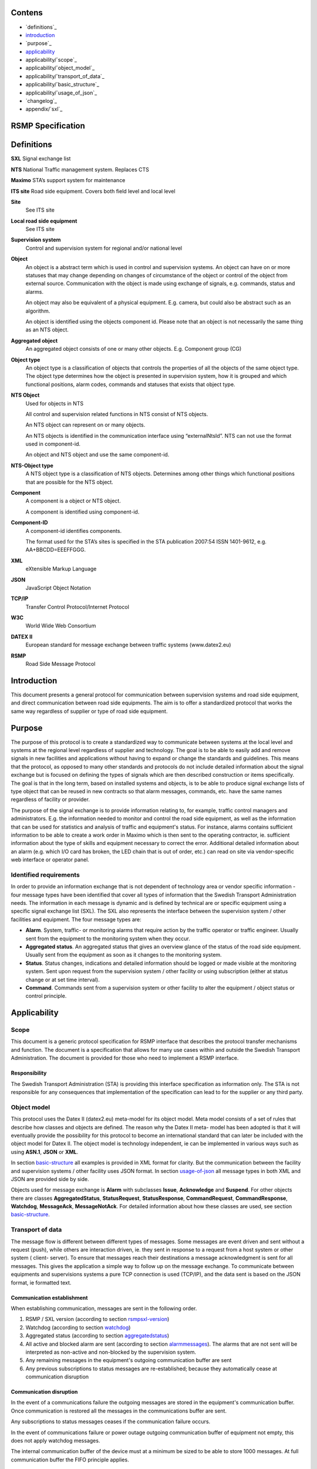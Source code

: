 Contens
=======

* `definitions`_
* `introduction`_
* `purpose`_
* `applicability`_
* applicability/`scope`_
* applicability/`object_model`_
* applicability/`transport_of_data`_
* applicability/`basic_structure`_
* applicability/`usage_of_json`_
* `changelog`_
* appendix/`sxl`_

RSMP Specification
==================


Definitions
===========


**SXL**
Signal exchange list

**NTS**
National Traffic management system. Replaces CTS

**Maximo**
STA’s support system for maintenance

**ITS site**
Road side equipment. Covers both field level and local level

**Site**
 See ITS site

**Local road side equipment**
 See ITS site

**Supervision system**
 Control and supervision system for regional and/or national
 level

**Object**
 An object is a abstract term which is used in control and
 supervision systems. An object can have on or more statuses
 that may change depending on changes of circumstance of the
 object or control of the object from external source.
 Communication with the object is made using exchange of
 signals, e.g. commands, status and alarms.

 An object may also be equivalent of a physical equipment. E.g.
 camera, but could also be abstract such as an algorithm.

 An object is identified using the objects component id. Please
 note that an object is not necessarily the same thing as an NTS
 object.

**Aggregated object**
 An aggregated object consists of one or many other objects.
 E.g. Component group (CG)

**Object type**
 An object type is a classification of objects that controls the
 properties of all the objects of the same object type. The
 object type determines how the object is presented in
 supervision system, how it is grouped and which functional
 positions, alarm codes, commands and statuses that exists that
 object type.

**NTS Object**
 Used for objects in NTS

 All control and supervision related functions in NTS consist of
 NTS objects.

 An NTS object can represent on or many objects.

 An NTS objects is identified in the communication interface
 using “externalNtsId”. NTS can not use the format used in
 component-id.

 An object and NTS object and use the same component-id.

**NTS-Object type**
 A NTS object type is a classification of NTS objects.
 Determines among other things which functional positions that
 are possible for the NTS object.

**Component**
 A component is a object or NTS object.

 A component is identified using component-id.

**Component-ID**
 A component-id identifies components.

 The format used for the STA’s sites is specified in the STA
 publication 2007:54 ISSN 1401-9612, e.g. AA+BBCDD=EEEFFGGG.

**XML**
 eXtensible Markup Language

**JSON**
 JavaScript Object Notation

**TCP/IP**
 Transfer Control Protocol/Internet Protocol

**W3C**
 World Wide Web Consortium

**DATEX II**
 European standard for message exchange between traffic systems
 (www.datex2.eu)

**RSMP**
 Road Side Message Protocol

Introduction
============

This document presents a general protocol for communication between
supervision systems and road side equipment, and direct communication
between road side equipments. The aim is to offer a standardized protocol
that works the same way regardless of supplier or type of road side
equipment.

Purpose
=======

The purpose of this protocol is to create a standardized way to
communicate between systems at the local level and systems at the
regional level regardless of supplier and technology. The goal is to
be able to easily add and remove signals in new facilities and
applications without having to expand or change the standards and
guidelines. This means that the protocol, as opposed to many other
standards and protocols do not include detailed information about the
signal exchange but is focused on defining the types of signals which
are then described construction or items specifically. The goal is
that in the long term, based on installed systems and objects, is to
be able to produce signal exchange lists of type object that can be
reused in new contracts so that alarm messages, commands, etc. have
the same names regardless of facility or provider.

The purpose of the signal exchange is to provide information relating
to, for example, traffic control managers and administrators. E.g. the
information needed to monitor and control the road side equipment, as
well as the information that can be used for statistics and analysis
of traffic and equipment's status. For instance, alarms contains
sufficient information to be able to create a work order in Maximo
which is then sent to the operating contractor, ie. sufficient
information about the type of skills and equipment necessary to
correct the error. Additional detailed information about an alarm
(e.g. which I/O card has broken, the LED chain that is out of order,
etc.) can read on site via vendor-specific web interface or operator
panel.

Identified requirements
-----------------------

In order to provide an information exchange that is not dependent of
technology area or vendor specific information - four message types
have been identified that cover all types of information that the
Swedish Transport Administration needs. The information in each
message is dynamic and is defined by technical are or specific
equipment using a specific signal exchange list (SXL). The SXL also
represents the interface between the supervision system / other
facilities and equipment. The four message types are:

- **Alarm**. System, traffic- or monitoring alarms that require action
  by the traffic operator or traffic engineer. Usually sent from the
  equipment to the monitoring system when they occur.

- **Aggregated status**. An aggregated status that gives an overview
  glance of the status of the road side equipment. Usually sent from
  the equipment as soon as it changes to the monitoring system.

- **Status**. Status changes, indications and detailed information
  should be logged or made visible at the monitoring system. Sent upon
  request from the supervision system / other facility or using
  subscription (either at status change or at set time interval).

- **Command**. Commands sent from a supervision system or other
  facility to alter the equipment / object status or control
  principle.

Applicability
=============


Scope
-----

This document is a generic protocol specification for RSMP interface
that describes the protocol transfer mechanisms and function. The
document is a specification that allows for many use cases within and
outside the Swedish Transport Administration. The document is
provided for those who need to implement a RSMP interface.

Responsibility
^^^^^^^^^^^^^^

The Swedish Transport Administration (STA) is providing this interface
specification as information only. The STA is not responsible for any
consequences that implementation of the specification can lead to for
the supplier or any third party.

Object model
------------

This protocol uses the Datex II (datex2.eu) meta-model for its
object model. Meta model consists of a set of rules that describe how
classes and objects are defined. The reason why the Datex II meta-
model has been adopted is that it will eventually provide the
possibility for this protocol to become an international standard that
can later be included with the object model for Datex II. The object
model is technology independent, ie can be implemented in various ways
such as using **ASN.1**, **JSON** or **XML**.

In section basic-structure_ all examples is provided in XML format
for clarity. But the communication between the facility and supervision
systems / other facility uses JSON format. In section usage-of-json_
all message types in both XML and JSON are provided side by side.

Objects used for message exchange is **Alarm** with subclasses **Issue**,
**Acknowledge** and **Suspend**. For other objects there are classes
**AggregatedStatus**, **StatusRequest**, **StatusResponse**,
**CommandRequest**, **CommandResponse**, **Watchdog**, **MessageAck**,
**MessageNotAck**. For detailed information about how these classes are
used, see section basic-structure_.

Transport of data
-----------------

The message flow is different between different types of messages.
Some messages are event driven and sent without a request (push),
while others are interaction driven, ie. they sent in response to a
request from a host system or other system ( client- server). To
ensure that messages reach their destinations a message acknowledgment
is sent for all messages. This gives the application a simple way to
follow up on the message exchange. To communicate between equipments
and supervisions systems a pure TCP connection is used (TCP/IP), and
the data sent is based on the JSON format, ie formatted text.

Communication establishment
^^^^^^^^^^^^^^^^^^^^^^^^^^^

When establishing communication, messages are sent in the following
order.

1. RSMP / SXL version (according to section rsmpsxl-version_)

2. Watchdog (according to section watchdog_)

3. Aggregated status (according to section aggregatedstatus_)

4. All active and blocked alarm are sent (according to section
   alarmmessages_). The alarms that are not sent will be interpreted
   as non-active and non-blocked by the supervision system.

5. Any remaining messages in the equipment's outgoing communication
   buffer are sent

6. Any previous subscriptions to status messages are re-established;
   because they automatically cease at communication disruption

Communication disruption
^^^^^^^^^^^^^^^^^^^^^^^^

In the event of a communications failure the outgoing messages are
stored in the equipment's communication buffer. Once communication is
restored all the messages in the communications buffer are sent.

Any subscriptions to status messages ceases if the communication
failure occurs.

In the event of communications failure or power outage outgoing
communication buffer of equipment not empty, this does not apply
watchdog messages.

The internal communication buffer of the device must at a minimum be
sized to be able to store 1000 messages. At full communication buffer
the FIFO principle applies.

Transport between site and supervision system
^^^^^^^^^^^^^^^^^^^^^^^^^^^^^^^^^^^^^^^^^^^^^

Supervision system acts a socket server and waits for the site to
connect. If the communication were to fail it is the site’s
responsibility to reconnect.

Transport between sites
^^^^^^^^^^^^^^^^^^^^^^^

One site acts as socket server and waits for the other site to
connect. If the communication were to fail it is the connecting site’s
responsibility to reconnect.

.. _basicstructure:


.. _basic-structure:

Basic structure
---------------

Unicode (ISO 10646) and UTF-8 are used for all messages. All messages
are based on the structure presented below. In the following example the
message type is an alarm message.

.. code-block:: xml
   :name: xml-basic

   <?xml version="1.0" encoding="UTF-8"?>
   <roadSideMessage modelBaseVersion="1.0"
      xmlns="http://roadsidemessage.vv.se/1_0_1_4"
      xmlns:xsi="http://www.w3.org/2001/XMLSchema-instance"
      xsi:schemaLocation="http://roadsidemessage.vv.se/1_0_1_4 RoadSideMessage_1_0_1_4.xsd">
       <message xsi:type="Alarm">
           <messageId>{E68A0010-C336-41ac-BD58-5C80A72C7092}</messageId>
           <ntsObjectId>F+40100=416CG100</ntsObjectId>
           <externalNtsId>23055</externalNtsId>
           <componentId>AB+84001=860VA001</componentId>
       </message>
   </roadSideMessage>

The following table is describing the variable content of the message:


========================== ================== =====================================================================================================================================================================================================================
Element                    Value              Description
========================== ================== =====================================================================================================================================================================================================================
messageId                  *(GUID)*           Message identity. Generated as a GUID (Globally unique identifier) in the equipment that sent the message. Only version 4 of Leach-Salz UUID is used.
ntsObjectId *(optional)*   *(Defined in SXL)* Component-id for the NTS object which the message is referring to.
externalNtsId *(optional)* *(Defined in SXL)* Identity for the NTS objects in communication between NTS and other systems. The format is 5 integers (Mentioned in SL31 Object-Identity). Defined in cooperation with representatives from NTS. Unique for the site.
componentId                *(Defined in SXL)* Component id for the object which the message is referring to
========================== ================== =====================================================================================================================================================================================================================

.. _alarmmessages:

Alarm messages
^^^^^^^^^^^^^^

An alarm message is sent to the supervision system when:

- An alarm becomes active / inactive
- An alarm is acknowledged
- An alarm is being suspended / un-suspended

An acknowledgment of an alarm does not cause a single alarm event to
be acknowledged but all alarm events for the specific object with the
associated alarm code id. This approach simplifies both in
implementation but also in handling - if many alarms occur on the same
equipment with short time intervals.

A suspend of an alarm causes all alarms from the specific object with
the associated alarm code id to be suspended.

Alarm messages are event driven and sent to the supervision system
when the alarm occurs. Acknowledgement of alarms and alarm suspend
messages are interaction driven.

Message structure
"""""""""""""""""

Structure for an alarm message

An alarm message has the same structure when it’s sent regardless
whether or not it is a new alarm, being acknowledged or being
suspended, with the exception of “alarmSpecialisation”.

The following table describes the differences:


================================================ =====================================================
Element and value                                Meaning
================================================ =====================================================
<alarmSpecialisation xsi:type=”**Issue**”>       An alarm becomes active/in-active
<alarmSpecialisation xsi:type=”**Acknowledge**”> An alarm is acknowledged
<alarmSpecialisation xsi:type=”**Suspend**”>     Suspension of an alarm is being activated/deactivated
================================================ =====================================================

An alarm message has the structure according to the example below. In the 
following example the message contains an alarm for a lamp error at the
site "AB+84001=860VA001".

.. code-block:: xml
   :name: xml-alarm-issue

   <?xml version="1.0" encoding="utf-8"?>
   <roadSideMessage modelBaseVersion="1.0"
      xmlns="http://roadsidemessage.vv.se/1_0_1_4"
      xmlns:xsi="http://www.w3.org/2001/XMLSchema-instance"
      xsi:schemaLocation="http://roadsidemessage.vv.se/1_0_1_4 RoadSideMessage_1_0_1_4.xsd">
   <message xsi:type="Alarm">
   <messageId>{E68A0010-C336-41ac-BD58-5C80A72C7092}</messageId>
   <ntsObjectId>F+40100=416CG100</ntsObjectId>
   <externalNtsId>23055</externalNtsId>
   <componentId>AB+84001=860VA001</componentId>
   <alarmCodeId>A001</alarmCodeId>
   <externalAlarmCodeId>Lampfel på lykta 1 (röd)</externalAlarmCodeId>
   <externalNtsAlarmCodeId>3143</externalNtsAlarmCodeId>
   <alarmSpecialisation xsi:type="Issue">
      <acknowledgeState>notAcknowledged</acknowledgeState>
      <alarmState>active</alarmState>
      <suspendState>notSuspended</suspendState>
      <timestamp>2009-10-01T11:59:31.571Z</timestamp>
      <category>T</category>
      <priority>2</priority>
      <returnvalues>
         <returnvalue>
             <name>signalgrupp</name>
             <value>1</value>
         </returnvalue>
         <returnvalue>
            <name>färg</name>
            <value>röd</value>
         </returnvalue>
      </returnvalues>
   </alarmSpecialisation>
   </message>
   </roadSideMessage>

The following table is describing the variable content of the message:

Basic (xsi:type = Alarm)


=================================== ========================= =============================================================================================================================================================================
Element                             Value                     Description
=================================== ========================= =============================================================================================================================================================================
alarmCodeId                         *(Defined in SXL)*        Alarm code id. Determined in the signal exchange list (SXL). The examples in this document are defined according to the following format: Ayyy, where yyy is a unique number.
externalAlarmCodeId *(optional)*    *(Manufacturer specific)* Manufacturer specific alarm code and alarm description Manufacturer, model, alarm code och additional alarm description.
externalNtsAlarmCodeId *(optional)* *(Defined in SXL)*        Alarm code in order to identify alarm type during communication with NTS and other system. *(See SL31 Alarm-Code)*
=================================== ========================= =============================================================================================================================================================================

Alarm status


+-------------------+--------------------+------------------------------------------------------------------------------------+
| Element           | Value              | Description                                                                        |
+===================+====================+====================================================================================+
| acknowledegeState | acknowledged       | The alarm is acknowledged                                                          |
|                   +--------------------+------------------------------------------------------------------------------------+
|                   | notAcknowledged    | The alarm is not acknowledged                                                      |
+-------------------+--------------------+------------------------------------------------------------------------------------+
| alarmState        | inactive           | The alarm is inactive                                                              |
|                   +--------------------+------------------------------------------------------------------------------------+
|                   | active             | The alarm is active                                                                |
+-------------------+--------------------+------------------------------------------------------------------------------------+
| suspendState      | suspended          | The alarm is suspended                                                             |
|                   +--------------------+------------------------------------------------------------------------------------+
|                   | notSuspended       | The alarm is not suspended                                                         |
+-------------------+--------------------+------------------------------------------------------------------------------------+
| timestamp         | *(timestamp)*      | Timestamp for when the alarm either occurs, gets acknowledged or gets suspended.   |
|                   |                    | See the contents of **alarmSpecialisation** to determine which type timetamp is    |
|                   |                    | used. The timestamp uses the W3C XML **dateTime** definition with 3 decimal places |
|                   |                    | All timestamps are set at the local level (and not in the supervision system) when |
|                   |                    | the alarm occurs (and not when the message is sent). All timestamps uses UTC.      |
+-------------------+--------------------+------------------------------------------------------------------------------------+
| category          | T *or* D           | A character, either ”T” or ”D”.                                                    |
|                   |                    |                                                                                    |
|                   |                    | | An alarm belongs to one of these categories:                                     |
|                   |                    | | - T. Traffic alarm                                                               |
|                   |                    | | - D. Technical alarm                                                             |
|                   |                    |                                                                                    |
|                   |                    | **Traffic alarm:**                                                                 |
|                   |                    | Traffic alarms indicate events in the traffic related functions or the technical   |
|                   |                    | processes that effects traffic.                                                    |
|                   |                    |                                                                                    |
|                   |                    | | A couple of examples from a tunnel:                                              |
|                   |                    | | - Stopped vehicle                                                                |
|                   |                    | | - Fire alarm                                                                     |
|                   |                    | | - Error which affects message to motorists                                       |
|                   |                    | | - High level of CO2 in traffic room                                              |
|                   |                    | | - Etc.                                                                           |
|                   |                    |                                                                                    |
|                   |                    | **Technical alarm:**                                                               |
|                   |                    | Technical alarms are alarms that do not directly affect the traffic. One example   |
|                   |                    | of a technical alarm is when an impulse fan stops working.                         |
+-------------------+--------------------+------------------------------------------------------------------------------------+
| description       | *(Defined in SXL)* | Description of the alarm. Only defined in SXL and is never actually sent.          |
| *(only in SXL,    |                    | (The format of the description is free of choice but has the following             |
| never actually    |                    | requirements:                                                                      |
| sent)*            |                    | - The text is unique for the object type                                           |
|                   |                    | - The text is defined in cooperation with the Purchaser before use)                |
+-------------------+--------------------+------------------------------------------------------------------------------------+
| priority          | [0-9]              | The priority of the message. The following values are defined:                     |
|                   |                    |                                                                                    |
|                   |                    | 1. Alarm that requires immediate action.                                           |
|                   |                    | 2. Alarm that does not require immediate action, but action is planned during      |
|                   |                    |    the next work shift.                                                            |
|                   |                    | 3. Alarm that will be corrected during the next planned maintenance shift.         |
+-------------------+--------------------+------------------------------------------------------------------------------------+

Return values


+-----------------+--------------------+-----------------------------------------------+
| Element         | Value              | Description                                   |
+=================+====================+===============================================+
| name            | *(Defined in SXL)* | Unique reference of the value                 |
+-----------------+--------------------+-----------------------------------------------+
| type            | *(Defined in SXL)* | The data type of the value.                   |
| *(Only in SXL,  |                    | Defined in the SXL but is not actually sent   |
| not actually    |                    |                                               |
| sent)*          |                    | | General definition:                         |
|                 |                    | | **raw**: Value is expressed as raw value    |
|                 |                    | | **scale** Value is expressed as scale value |
|                 |                    | | **unit**: Value is expressed as units       |
|                 |                    | | **string**: Text information                |
|                 |                    | | **integer**: Numerical value                |
|                 |                    |   (16-bit signed integer), [-32768 – 32767]   |
|                 |                    | | **long**: Numerical value                   |
|                 |                    |   (32-bit signed long)                        |
|                 |                    | | **real**: Float                             |
|                 |                    |   (64-bit double precision floating point)    |
|                 |                    | | **boolean**: Boolean data type              |
|                 |                    | | **ordinal**: Represents index               |
|                 |                    | | **base64**: Binary data expressed in        |
|                 |                    |   base64 format according to RFC-4648         |
+-----------------+--------------------+-----------------------------------------------+
| unit            | *(Defined in SXL)* | The unit of the value. Defined in SXL but     |
| *(Only is SXL,  |                    | are not actually sent                         |
| not actually    |                    |                                               |
| sent)*          |                    |                                               |
+-----------------+--------------------+-----------------------------------------------+
| value           | *(Defined in SXL)* | Value                                         |
+-----------------+--------------------+-----------------------------------------------+

Structure for alarm acknowledgement message

An alarm acknowledgement message has the structure according to the example
below.

.. code-block:: xml
   :name: xml-alarm-ack

   <?xml version="1.0" encoding="utf-8"?>
   <roadSideMessage modelBaseVersion="1.0"
      xmlns="http://roadsidemessage.vv.se/1_0_1_4"
      xmlns:xsi="http://www.w3.org/2001/XMLSchema-instance"
      xsi:schemaLocation="http://roadsidemessage.vv.se/1_0_1_4 RoadSideMessage_1_0_1_4.xsd">
   <message xsi:type="Alarm">
   <messageId>{E68A0010-C336-41ac-BD58-5C80A72C7092}</messageId>
   <ntsObjectId>F+40100=416CG100</ntsObjectId>
   <externalNtsId>23055</externalNtsId>
   <componentId>AB+84001=860VA001</componentId>
   <alarmCodeId>A001</alarmCodeId>
   <externalAlarmCodeId>Larmfel på lykta 1 (röd)</externalAlarmCodeId>
   <externalNtsAlarmCodeId>3143</externalNtsAlarmCodeId>
   <alarmSpecialisation xsi:type="Acknowledge" />
   </message>
   </roadSideMessage>

The following table is describing the variable content of the message:

Basic (xsi:type = Alarm)


+------------------------+--------------------+--------------------------------------------------------------------+
| Element                | Value              | Description                                                        |
+========================+====================+====================================================================+
| alarmCodeId            | *(Defined in SXL)* | Alarm code id. Determined in the signal exchange list (SXL).       |
|                        |                    | The examples in this document are defined according to the         |
|                        |                    | following format: Ayyy, where yyy is a unique number.              |
+------------------------+--------------------+--------------------------------------------------------------------+
| externalAlarmCodeId    | *(Manufacturer     | Manufacturer specific alarm code and alarm description.            |
| *(optional)*           | specific)*         | Manufacturer, model, alarm code och additional alarm description   |
+------------------------+--------------------+--------------------------------------------------------------------+
| externalNtsAlarmCodeId | *(Defined in SXL)* | Alarm code in order to identify alarm type during communication    |
| *(optional)*           |                    | with NTS and other systems. *(See SL31 Alarm-Code)*                |
+------------------------+--------------------+--------------------------------------------------------------------+

Alarm acknowledgement (xsi:type = Acknowledge)

(no content)

Structure for alarm suspend message

An alarm suspend message has the structure according to the example
below.

.. code-block:: xml
   :name: xml-alarm-suspend

   <?xml version="1.0" encoding="utf-8"?>
   <roadSideMessage modelBaseVersion="1.0"
      xmlns="http://roadsidemessage.vv.se/1_0_1_4"
      xmlns:xsi="http://www.w3.org/2001/XMLSchema-instance"
      xsi:schemaLocation="http://roadsidemessage.vv.se/1_0_1_4 RoadSideMessage_1_0_1_4.xsd">
   <message xsi:type="Alarm">
   <messageId>{E68A0010-C336-41ac-BD58-5C80A72C7092}</messageId>
   <ntsObjectId>F+40100=416CG100</ntsObjectId>
   <externalNtsId>23055</externalNtsId>
   <componentId>AB+84001=860VA001</componentId>
   <alarmCodeId>A001</alarmCodeId>
   <externalAlarmCodeId>Larmfel på lykta 1 (röd)</externalAlarmCodeId>
   <externalNtsAlarmCodeId>3143</externalNtsAlarmCodeId>
   <alarmSpecialisation xsi:type="Suspend">
   <suspendAction>suspend</suspendAction>
   </alarmSpecialisation>
   </message>
   </roadSideMessage>

The following table is describing the variable content of the message:

Basic (xsi:type = Alarm)


+------------------------+--------------------+--------------------------------------------------------------------+
| Element                | Value              | Description                                                        |
+========================+====================+====================================================================+
| alarmCodeId            | *(Defined in SXL)* | Alarm code id. Determined in the signal exchange list (SXL).       |
|                        |                    | The examples in this document are defined according to the         |
|                        |                    | following format: Ayyy, where yyy is a unique number.              |
+------------------------+--------------------+--------------------------------------------------------------------+
| externalAlarmCodeId    | *(Manufacturer     | Manufacturer specific alarm code and alarm description.            |
| *(optional)*           | specific)*         | Manufacturer, model, alarm code och additional alarm description   |
+------------------------+--------------------+--------------------------------------------------------------------+
| externalNtsAlarmCodeId | *(Defined in SXL)* | Alarm code in order to identify alarm type during communication    |
| *(optional)*           |                    | with NTS and other system. *(See SL31 Alarm-Code)*                 |
+------------------------+--------------------+--------------------------------------------------------------------+

Alarm suspend (xsi:type = Suspend)


+------------------------+------------------+----------------------------------------------------------------------+
| Element                | Value            | Description                                                          |
+========================+==================+======================================================================+
| suspendAction          | suspend          | Activate suspend of an alarm                                         |
|                        +------------------+----------------------------------------------------------------------+
|                        | resume           | Deactivate a suspend of an alarm                                     |
+------------------------+------------------+----------------------------------------------------------------------+

Message exchange between site and supervision system
""""""""""""""""""""""""""""""""""""""""""""""""""""

Message acknowledgement (see section message-ack_) is implicit in the
following figure.

**An alarm is active/inactive**

.. image:: img/alarm_active_inactive.png
   :align: center

1. An alarm message is sent to supervision system with the status of the alarm (the alarm is active/inactive)

**An alarm is acknowledged at the supervision system**

.. image:: img/alarm_ack_system.png
   :align: center

1. An alarm acknowledgement message is sent to the site
2. An alarm message is sent to the supervision system (that the alarm is acknowledged)

**An alarm is acknowledged at the site**

.. image:: img/alarm_ack_site.png
   :align: center

1. An alarm message is being sent to the supervision system with the status of the alarm (that the alarm is acknowledged)

**An alarm is suspended/unsuspended from the supervision system**

.. image:: img/alarm_suspend_system.png
   :align: center

1. An alarm suspend message is being sent to the site
2. An alarm message is sent to the supervision system with the status of the alarm (that the suspension is activated/deactivated)

**An alarm is suspended/unsuspended from the site**

.. image:: img/alarm_suspend_site.png
   :align: center

1. An alarm message is sent to the supervision system with the status of the alarm (that suspension is activated/deactivated)

Aggregated status message
^^^^^^^^^^^^^^^^^^^^^^^^^

This type of message is sent to the supervision system to inform about the
status of the site.

Aggregated status message are interaction driven and are sent if state
bits, functional position or functional status are changed at the site.

Message structure
"""""""""""""""""

An aggregated status message has the structure according to the example
below.

.. code-block:: xml
   :name: xml-agg-status

   <?xml version="1.0" encoding="utf-8"?>
   <roadSideMessage modelBaseVersion="1.0"
      xmlns="http://roadsidemessage.vv.se/1_0_1_4"
      xmlns:xsi="http://www.w3.org/2001/XMLSchema-instance"
      xsi:schemaLocation="http://roadsidemessage.vv.se/1_0_1_4 RoadSideMessage_1_0_1_4.xsd">
   <message xsi:type="AggregatedStatus">
   <messageId>{E68A0010-C336-41ac-BD58-5C80A72C7092}</messageId>
   <ntsObjectId>F+40100=416CG100</ntsObjectId>
   <externalNtsId>23055</externalNtsId>
   <componentId>F+40100=416CG100</componentId>
   <aggstatusTimeStamp>2009-10-02T14:34:34.345Z</aggstatusTimeStamp>
   <aggregatedStatusSpecialisation>
      <functionalPosition>Trafikstyrning</functionalPosition>
      <functionalState>Automatiskt nedsatt hastighet</functionalState>
      <state>
         <name>1</name>
         <state>false</state>
      </state>
      <state>
         <name>2</name>
         <state>true</state>
      </state>
      <state>
         <name>3</name>
         <state>true</state>
      </state>
      <state>
         <name>4</name>
         <state>false</state>
      </state>
      <state>
         <name>5</name>
         <state>false</state>
      </state>
      <state>
         <name>6</name>
         <state>false</state>
      </state>
      <state>
         <name>7</name>
         <state>false</state>
      </state>
      <state>
         <name>8</name>
         <state>false</state>
      </state>
   </aggregatedStatusSpecialisation>
   </message>
   </roadSideMessage>

The following tables are describing the variable content of the message:

Basic (aggregatedStatus)


================== ============= ==========================================
Element            Value         Description
================== ============= ==========================================
aggstatusTimeStamp *(timestamp)* The timestamp uses the W3C XML dateTime
                                 definition with a 3 decimal places. All
                                 timestamps are set at the local level
                                 (and not in the supervision system) when
                                 the event occurs (and not when the
                                 message is sent). All timestamps uses UTC.
================== ============= ==========================================

Aggregated status (aggregatedStatusSpecialisation)


+--------------------+--------------------+-------------------------+
| Element            | Value              | Description             |
+====================+====================+=========================+
| functionalPosition | *(Defined in SXL)* | Functional position     |
+--------------------+--------------------+-------------------------+
| functionalState    | *(Defined in SXL)* | Functional state        |
| *(optional)*       |                    |                         |
+--------------------+--------------------+-------------------------+
| state              | *(see below)*      | Status bits (see below) |
+--------------------+--------------------+-------------------------+

Status bits (state)

The status bits are a set of 8 bits that describes the state of the site
for NTS. Every bit can either be true or false


+--------------------+--------------------+---------------------------+
| Element            | Value              | Description               |
+====================+====================+===========================+
| state              | true               | State bit                 |
|                    +--------------------+                           |
|                    | false              |                           |
+--------------------+--------------------+---------------------------+
| name               | [1-8]              | Bit nr                    |
|                    |                    | (integer between 1 and 8) |
+--------------------+--------------------+---------------------------+

The principle of aggregating of statuses for each bit is defined by the
associated comments in the signal exchange list (SXL). A generic
description of each bit is presented in the table below


+---------+--------+-------------------------------------+--------------------------+
| Element | Bit    | Description                         | Status                   |
|         | (name) |                                     |                          |
+=========+========+=====================================+==========================+
| state   | 1      | The site is out of operation by the | Light blue – local       |
|         |        | local control system or maintenance | control                  |
|         |        | personnel working.                  |                          |
|         +--------+-------------------------------------+--------------------------+
|         | 2      | Supervision system has no contact   | Purple – Communication   |
|         |        | with the site                       | disruption               |
|         +--------+-------------------------------------+--------------------------+
|         | 3      | The site has an alarm that requires | Red – High priority      |
|         |        | immediate action. (Priority 1)      | alarm                    |
|         +--------+-------------------------------------+--------------------------+
|         | 4      | The site has an alarm that does not | Yellow – Medium          |
|         |        | require immediate action but is     | priority alarm           |
|         |        | planned during the next work shift  |                          |
|         |        | (Priority 2)                        |                          |
|         +--------+-------------------------------------+--------------------------+
|         | 5      | The site has an alarm that will     | Blue – Low priority      |
|         |        | corrected at the next planned       | alarm                    |
|         |        | maintenance shift (Priority 3)      |                          |
|         +--------+-------------------------------------+--------------------------+
|         | 6      | The site is connected and is        | Green - Normal operation |
|         |        | currently in use.                   | – In use                 |
|         +--------+-------------------------------------+--------------------------+
|         | 7      | The site is connected but is        | Dark grey - rest         |
|         |        | currently not is use                |                          |
|         +--------+-------------------------------------+--------------------------+
|         | 8      | The site is not connected to the    | Light grey – Not         |
|         |        | supervision system.                 | Connected                |
+---------+--------+-------------------------------------+--------------------------+

Message exchange between site and supervision system
""""""""""""""""""""""""""""""""""""""""""""""""""""

Message acknowledgement (see section message-ack_) is implicit in the
following figure.

.. image:: img/aggregated_status.png
   :align: center

**(Functional state, functional position or status bits changes at the
site)**

1. An aggregated status message is sent to the supervision system.

Status Messages
^^^^^^^^^^^^^^^

The status message is a type of message that is sent to the
supervision system or other equipment with the status of one or more
requested objects.

The status message can both be interaction driven or event driver and
can be sent during the following prerequisites:

- When status is requested from the supervision system or other equipment.
- According to subscription – either by using a fixed time interval or
  when the status changes.

Message structure
"""""""""""""""""

Structure for a request of a status of one or several objects
^^^^^^^^^^^^^^^^^^^^^^^^^^^^^^^^^^^^^^^^^^^^^^^^^^^^^^^^^^^^^

A status request message has the structure according to the example
below.

.. code-block:: xml
   :name: xml-status-req

   <?xml version="1.0" encoding="utf-8"?>
   <roadSideMessage modelBaseVersion="1.0"
      xmlns="http://roadsidemessage.vv.se/1_0_1_4"
      xmlns:xsi="http://www.w3.org/2001/XMLSchema-instance"
      xsi:schemaLocation="http://roadsidemessage.vv.se/1_0_1_4 RoadSideMessage_1_0_1_4.xsd">
   <message xsi:type="StatusRequest">
   <messageId>{E68A0010-C336-41ac-BD58-5C80A72C7092}</messageId>
   <ntsObjectId>F+40100=416CG100</ntsObjectId>
   <externalNtsId>23055</externalNtsId>
   <componentId>AB+84001=860VA001</componentId>
   <statuses>
      <status>
         <statusCodeId>S003</statusCodeId>
         <name>speed</name>
      </status>
      <status>
         <statusCodeId>S003</statusCodeId>
         <name>occupancy</name>
      </status>
   </statuses>
   </message>
   </roadSideMessage>

The following tables are describing the variable content of the message:

Basic (xsi:type = StatusRequest)


+--------------+--------------------+----------------------------------------------------------------------+
| Element      | Value              | Description                                                          |
+==============+====================+======================================================================+
| statusCodeId | *(Defined in SXL)* | Status code id. Determined by the signal exchange list (SXL).        |
|              |                    | The examples in this document are defined according to the following |
|              |                    | format: syyy, where yyy is a unique number.                          |
+--------------+--------------------+----------------------------------------------------------------------+
| name         | *(Defined in SXL)* | Unique reference                                                     |
+--------------+--------------------+----------------------------------------------------------------------+

Structure for a message with status of one or several objects
^^^^^^^^^^^^^^^^^^^^^^^^^^^^^^^^^^^^^^^^^^^^^^^^^^^^^^^^^^^^^

A message with status of one or several objects has the structure
according to the example below.

.. code-block:: xml
   :name: xml-status-response

   <?xml version="1.0" encoding="utf-8"?>
   <roadSideMessage modelBaseVersion="1.0"
      xmlns="http://roadsidemessage.vv.se/1_0_1_4"
      xmlns:xsi="http://www.w3.org/2001/XMLSchema-instance"
      xsi:schemaLocation="http://roadsidemessage.vv.se/1_0_1_4 RoadSideMessage_1_0_1_4.xsd">
       <message xsi:type="StatusResponse">
           <messageId>{E68A0010-C336-41ac-BD58-5C80A72C7092}</messageId>
           <ntsObjectId>F+40100=416CG100</ntsObjectId>
           <externalNtsId>23055</externalNtsId>
           <componentId>AB+84001=860VA001</componentId>
           <statusTimeStamp>2009-10-02T14:34:34.345Z</statusTimeStamp>
           <returnvalues>
               <returnvalue>
                   <statusCodeId>S003</statusCodeId>
                   <name>speed</name>
                   <status>70</status>
                   <ageState>recent</ageState>
               </returnvalue>
               <returnvalue>
                   <statusCodeId>S003</statusCodeId>
                   <name>occupancy</name>
                   <status>14</status>
                   <ageState>recent</ageState>
               </returnvalue>
           </returnvalues>
       </message>
   </roadSideMessage>

The following table is describing the variable content of the message:

Basic (xsi:type = StatusResponse)


+-----------------+--------------------+--------------------------------------------+
| Element         | Value              | Description                                |
+=================+====================+============================================+
| statusTimeStamp | *(timestamp)*      | The timestamp uses the W3C XML dateTime    |
|                 |                    | definition with a 3 decimal places. All    |
|                 |                    | timestamps are set at the local level (and |
|                 |                    | not in the supervision system) when the    |
|                 |                    | alarm occurs (and not when the message     |
|                 |                    | message is sent). All timestamps uses UTC. |
+-----------------+--------------------+--------------------------------------------+
| description     | *(Defined in SXL)* | Description for the status request.        |
| *(Only in SXL,  |                    | Defined in the SXL but is not actually     |
| not actually    |                    | sent.                                      |
| sent)*          |                    |                                            |
+-----------------+--------------------+--------------------------------------------+

Return values (returnvalue)
^^^^^^^^^^^^^^^^^^^^^^^^^^^


+-----------------+--------------------+-----------------------------------------------+
| Element         | Value              | Description                                   |
+=================+====================+===============================================+
| statusCodeId    | *(Defined in SXL)* | Status code id. Determined by the signal      |
|                 |                    | exchange list (SXL). The examples in this     |
|                 |                    | document are defined according to the         |
|                 |                    | following format: Syyy, where yyy is a        |
|                 |                    | unique number.                                |
+-----------------+--------------------+-----------------------------------------------+
| name            | *(Defined in SXL)* | Unique reference of the value                 |
+-----------------+--------------------+-----------------------------------------------+
| type            | *(Defined in SXL)* | The data type of the value.                   |
| *(Only in SXL,  |                    | Defined in the SXL but is not actually sent   |
| not actually    |                    |                                               |
| sent)*          |                    | | General definition:                         |
|                 |                    | | **raw**: Value is expressed as raw value    |
|                 |                    | | **scale** Value is expressed as scale value |
|                 |                    | | **unit**: Value is expressed as units       |
|                 |                    | | **string**: Text information                |
|                 |                    | | **integer**: Numerical value                |
|                 |                    |   (16-bit signed integer), [-32768 – 32767]   |
|                 |                    | | **long**: Numerical value                   |
|                 |                    |   (32-bit signed long)                        |
|                 |                    | | **real**: Float                             |
|                 |                    |   (64-bit double precision floating point)    |
|                 |                    | | **boolean**: Boolean data type              |
|                 |                    | | **ordinal**: Represents index               |
|                 |                    | | **base64**: Binary data expressed in        |
|                 |                    |   base64 format according to RFC-4648         |
+-----------------+--------------------+-----------------------------------------------+
| unit            | *(Defined in SXL)* | The unit of the value. Defined in SXL but     |
| *(Only is SXL,  |                    | are not actually sent                         |
| not actually    |                    |                                               |
| sent)*          |                    |                                               |
+-----------------+--------------------+-----------------------------------------------+
| status          | *(Defined in SXL)* | Value                                         |
+-----------------+--------------------+-----------------------------------------------+
| ageState        | recent             | The value is up to date                       |
|                 +--------------------+-----------------------------------------------+
|                 | old                | The value is not up to date                   |
|                 +--------------------+-----------------------------------------------+
|                 | unknown            | The value is unknown and no subscription will |
|                 |                    | be performed.                                 |
+-----------------+--------------------+-----------------------------------------------+

Structure for a status subscription request message on one or several objects
^^^^^^^^^^^^^^^^^^^^^^^^^^^^^^^^^^^^^^^^^^^^^^^^^^^^^^^^^^^^^^^^^^^^^^^^^^^^^

A message with the request of subscription to a status has the
structure according to the example below. The message is used for
constructing a list of subscriptions of statuses, digital and analogue
values and events that are desirable to send to supervision system,
e.g. temperature, wind speed, power consumption, manual control.

.. code-block:: xml
   :name: xml-status-subscribe

   <?xml version="1.0" encoding="utf-8"?>
   <roadSideMessage modelBaseVersion="1.0"
      xmlns="http://roadsidemessage.vv.se/1_0_1_4"
      xmlns:xsi="http://www.w3.org/2001/XMLSchema-instance"
      xsi:schemaLocation="http://roadsidemessage.vv.se/1_0_1_4 RoadSideMessage_1_0_1_4.xsd">
       <message xsi:type="StatusSubscribe">
           <messageId>{E68A0010-C336-41ac-BD58-5C80A72C7092}</messageId>
           <ntsObjectId>F+40100=416CG100</ntsObjectId>
           <externalNtsId>23055</externalNtsId>
           <componentId>AB+84001=860VA001</componentId>
           <statuses>
               <status>
                   <statusCodeId>S003</statusCodeId>
                   <name>speed</name>
                   <updateRate>10</updateRate>
               </status>
               <status>
                   <statusCodeId>S003</statusCodeId>
                   <name>occupancy</name>
                   <updateRate>10</updateRate>
               </status>
           </statuses>
       </message>
   </roadSideMessage>

The following table is describing the variable content of the message:

Basic (xsi:type = StatusRequest)


+------------+------------+--------------------------------------------------------+
| Element    | Value      | Description                                            |
+============+============+========================================================+
| updateRate | *(string)* | Determines the interval of which the message should be |
|            |            | sent. Defined in seconds with decimals, e.g. ”2.5” for |
|            |            | 2.5 seconds. Dot (.) is used as decimal point. If “0”  |
|            |            | means that the value should be sent when changed.      |
+------------+------------+--------------------------------------------------------+

Structure for a response message with answer to a request for status subscription for one or several objects
^^^^^^^^^^^^^^^^^^^^^^^^^^^^^^^^^^^^^^^^^^^^^^^^^^^^^^^^^^^^^^^^^^^^^^^^^^^^^^^^^^^^^^^^^^^^^^^^^^^^^^^^^^^^

A response message with answer to a request for status subscription
has the structure according to the example below. This response is
always sent immediately after request for subscription regardless if
the value recently changed or as an effect of the interval for the
subscription. The reason for sending the response immediately is
because subscriptions usually are established shortly after RSMP
connection establishment and the supervision system needs to update
with the current statuses and events.

.. code-block:: xml
   :name: xml-status-update

   <?xml version="1.0" encoding="utf-8"?>
   <roadSideMessage modelBaseVersion="1.0"
      xmlns="http://roadsidemessage.vv.se/1_0_1_4"
      xmlns:xsi="http://www.w3.org/2001/XMLSchema-instance"
      xsi:schemaLocation="http://roadsidemessage.vv.se/1_0_1_4 RoadSideMessage_1_0_1_4.xsd">
       <message xsi:type="StatusUpdate">
           <messageId>{E68A0010-C336-41ac-BD58-5C80A72C7092}</messageId>
           <ntsObjectId>F+40100=416CG100</ntsObjectId>
           <externalNtsId>23055</externalNtsId>
           <componentId>AB+84001=860VA001</componentId>
           <statusTimeStamp>2009-10-02T14:34:34.345Z</statusTimeStamp>
           <returnvalues>
               <returnvalue>
                   <statusCodeId>S003</statusCodeId>
                   <name>speed</name>
                   <status>70</status>
                   <ageState>recent</ageState>
               </returnvalue>
               <returnvalue>
                   <statusCodeId>S003</statusCodeId>
                   <name>occupancy</name>
                   <status>14</status>
                   <ageState>recent</ageState>
               </returnvalue>
           </returnvalues>
       </message>
   </roadSideMessage>

The allowed content is described in Table :num:_table-statusresponse_ and
:num:_table-statusresponse-returnvalues_.

Structure for a status unsubscription message on one or several objects
^^^^^^^^^^^^^^^^^^^^^^^^^^^^^^^^^^^^^^^^^^^^^^^^^^^^^^^^^^^^^^^^^^^^^^^

A message with the request of unsubscription to a status has the structure
according to the example below. The request unsubscribes on one or several
objects. No particular answer is sent for this request, other than the
usual message acknowledgement.

.. code-block:: xml
   :name: xml-status-unsubscribe

   <?xml version="1.0" encoding="utf-8"?>
   <roadSideMessage modelBaseVersion="1.0"
      xmlns="http://roadsidemessage.vv.se/1_0_1_4"
      xmlns:xsi="http://www.w3.org/2001/XMLSchema-instance"
      xsi:schemaLocation="http://roadsidemessage.vv.se/1_0_1_4 RoadSideMessage_1_0_1_4.xsd">
       <message xsi:type="StatusUnSubscribe">
           <messageId>{E68A0010-C336-41ac-BD58-5C80A72C7092}</messageId>
           <ntsObjectId>F+40100=416CG100</ntsObjectId>
           <externalNtsId>23055</externalNtsId>
           <componentId>AB+84001=860VA001</componentId>
           <statuses>
               <status>
                   <statusCodeId>S003</statusCodeId>
                   <name>speed</name>
               </status>
               <status>
                   <statusCodeId>S003</statusCodeId>
                   <name>occupancy</name>
               </status>
           </statuses>
       </message>
   </roadSideMessage>

The allowed content is described in Table :num:_table-statusrequest_

Message exchange between site and supervision system/other equipment - request
""""""""""""""""""""""""""""""""""""""""""""""""""""""""""""""""""""""""""""""

Message acknowledgement (see section message-ack_) is implicit in the
following figure.

.. image:: img/status_request_response.png
   :align: center

1. Request of status for an object
2. Response with status of an object

Message exchange between site and supervision system/other equipment - subscription
"""""""""""""""""""""""""""""""""""""""""""""""""""""""""""""""""""""""""""""""""""

Message acknowledgement (see section message-ack_) is implicit in the
following figure.

.. image:: img/status_update.png
   :align: center

1. Update with status of an object

Command messages
^^^^^^^^^^^^^^^^

Command messages are used to give order to do something at the site.
The site responds with a command acknowledgement.

Command messages are interaction driven and are sent when command are
requested on any given object by the supervision system or other equipment

Message structure
"""""""""""""""""

Structure of a command message request

A command request message has the structure according to the example
below. A command request message with the intent to change a value of the
requested object

.. code-block:: xml
   :name: xml-command-req

   <?xml version="1.0" encoding="utf-8"?>
   <roadSideMessage modelBaseVersion="1.0"
      xmlns="http://roadsidemessage.vv.se/1_0_1_4"
      xmlns:xsi="http://www.w3.org/2001/XMLSchema-instance"
      xsi:schemaLocation="http://roadsidemessage.vv.se/1_0_1_4 RoadSideMessage_1_0_1_4.xsd">
       <message xsi:type="CommandRequest">
       <messageId>{E68A0010-C336-41ac-BD58-5C80A72C7092}</messageId>
       <ntsObjectId>F+40100=416CG100</ntsObjectId>
       <externalNtsId>23055</externalNtsId>
       <componentId>AB+84001=860VA001</componentId>
       <arguments>
           <argument>
               <commandCodeId>M002</commandCodeId>
               <name>1</name>
               <command>setValue</command>
               <value>Auto</value>
           </argument>
       </arguments>
       </message>
   </roadSideMessage>

The following table is describing the variable content of the message:

Values to send with the command (arguments)


+-----------------+--------------------+-----------------------------------------------+
| Element         | Value              | Description                                   |
+=================+====================+===============================================+
| commandCodeId   | *(Defined in SXL)* | Command code id. Determined in the signal     |
|                 |                    | exchange list (SXL). The examples in this     |
|                 |                    | document are defined according to the         |
|                 |                    | following format: Myyy, where yyy is a unique |
|                 |                    | number.                                       |
+-----------------+--------------------+-----------------------------------------------+
| name            | *(Defined in SXL)* | Unique reference of the value                 |
+-----------------+--------------------+-----------------------------------------------+
| command         | *(Defined in SXL)* | Command                                       |
+-----------------+--------------------+-----------------------------------------------+
| type            | *(Defined in SXL)* | The data type of the value.                   |
| *(Only in SXL,  |                    | Defined in the SXL but is not actually sent   |
| not actually    |                    |                                               |
| sent)*          |                    | | General definition:                         |
|                 |                    | | **raw**: Value is expressed as raw value    |
|                 |                    | | **scale** Value is expressed as scale value |
|                 |                    | | **unit**: Value is expressed as units       |
|                 |                    | | **string**: Text information                |
|                 |                    | | **integer**: Numerical value                |
|                 |                    |   (16-bit signed integer), [-32768 – 32767]   |
|                 |                    | | **long**: Numerical value                   |
|                 |                    |   (32-bit signed long)                        |
|                 |                    | | **real**: Float                             |
|                 |                    |   (64-bit double precision floating point)    |
|                 |                    | | **boolean**: Boolean data type              |
|                 |                    | | **ordinal**: Represents index               |
|                 |                    | | **base64**: Binary data expressed in        |
|                 |                    |   base64 format according to RFC-4648         |
+-----------------+--------------------+-----------------------------------------------+
| unit            | *(Defined in SXL)* | The unit of the value. Defined in SXL but     |
| *(Only is SXL,  |                    | are not actually sent                         |
| not actually    |                    |                                               |
| sent)*          |                    |                                               |
+-----------------+--------------------+-----------------------------------------------+
| value           | *(Defined in SXL)* | Value                                         |
+-----------------+--------------------+-----------------------------------------------+

Structure of command response message
^^^^^^^^^^^^^^^^^^^^^^^^^^^^^^^^^^^^^

A command response message has the structure according to the example
below. A command response message informs about the updated value of the
requested object.

.. code-block:: xml
   :name: xml-command-response

   <?xml version="1.0" encoding="utf-8"?>
   <roadSideMessage modelBaseVersion="1.0"
      xmlns="http://roadsidemessage.vv.se/1_0_1_4"
      xmlns:xsi="http://www.w3.org/2001/XMLSchema-instance"
      xsi:schemaLocation="http://roadsidemessage.vv.se/1_0_1_4 RoadSideMessage_1_0_1_4.xsd">
       <message xsi:type="CommandResponse">
           <messageId>{E68A0010-C336-41ac-BD58-5C80A72C7092}</messageId>
           <ntsObjectId>F+40100=416CG100</ntsObjectId>
           <externalNtsId>23055</externalNtsId>
           <componentId>AB+84001=860VA001</componentId>
           <commandTimeStamp>2009-10-02T14:34:34.345Z</commandTimeStamp>
           <returnvalues>
               <returnvalue>
                   <commandCodeId>M002</commandCodeId>
                   <ageState>recent</ageState>
                   <name>1</name>
                   <value>Auto</value>
               </returnvalue>
           </returnvalues>
       </message>
   </roadSideMessage>

The following table is describing the variable content of the message:

Basic (xsi:type = CommandResponse)


+------------------+--------------------+------------------------------------------------------------------------------------+
| Element          | Value              | Description                                                                        |
+==================+====================+====================================================================================+
| commandTimeStamp | *(timestamp)*      | The timestamp uses the W3C XML dateTime definition with a 3 decimal places.        |
|                  |                    | All timestamps are set at the local level (and not in the supervision system) when |
|                  |                    | the alarm occurs (and not when the message is sent). All timestamps uses UTC.      |
+------------------+--------------------+------------------------------------------------------------------------------------+

Return values (returnvalue)
^^^^^^^^^^^^^^^^^^^^^^^^^^^


+-----------------+--------------------+-----------------------------------------------+
| Element         | Value              | Description                                   |
+=================+====================+===============================================+
| commandCodeId   | *(Defined in SXL)* | Command code id. Determined in the signal     |
|                 |                    | exchange list (SXL). The examples in this     |
|                 |                    | document are defined according to the         |
|                 |                    | following format: Myyy, where yyy is a unique |
|                 |                    | number.                                       |
+-----------------+--------------------+-----------------------------------------------+
| ageState        | recent             | The value is up to date                       |
|                 +--------------------+-----------------------------------------------+
|                 | old                | The value is not up to date                   |
|                 +--------------------+-----------------------------------------------+
|                 | unknown            | The value is unknown                          |
+-----------------+--------------------+-----------------------------------------------+
| name            | *(Defined in SXL)* | Unique reference of the value                 |
+-----------------+--------------------+-----------------------------------------------+
| type            | *(Defined in SXL)* | The data type of the value.                   |
| *(Only in SXL,  |                    | Defined in the SXL but is not actually sent   |
| not actually    |                    |                                               |
| sent)*          |                    | | General definition:                         |
|                 |                    | | **raw**: Value is expressed as raw value    |
|                 |                    | | **scale** Value is expressed as scale value |
|                 |                    | | **unit**: Value is expressed as units       |
|                 |                    | | **string**: Text information                |
|                 |                    | | **integer**: Numerical value                |
|                 |                    |   (16-bit signed integer), [-32768 – 32767]   |
|                 |                    | | **long**: Numerical value                   |
|                 |                    |   (32-bit signed long)                        |
|                 |                    | | **real**: Float                             |
|                 |                    |   (64-bit double precision floating point)    |
|                 |                    | | **boolean**: Boolean data type              |
|                 |                    | | **ordinal**: Represents index               |
|                 |                    | | **base64**: Binary data expressed in        |
|                 |                    |   base64 format according to RFC-4648         |
+-----------------+--------------------+-----------------------------------------------+
| unit            | *(Defined in SXL)* | The unit of the value. Defined in SXL but     |
| *(Only is SXL,  |                    | are not actually sent                         |
| not actually    |                    |                                               |
| sent)*          |                    |                                               |
+-----------------+--------------------+-----------------------------------------------+
| value           | *(Defined in SXL)* | Value                                         |
+-----------------+--------------------+-----------------------------------------------+

Message exchange between site and supervision system/other equipment
"""""""""""""""""""""""""""""""""""""""""""""""""""""""""""""""""""""

Message acknowledgement (see section message-ack_) is implicit in the
following figure.

.. image:: img/command_request_response.png
   :align: center

1. Command request for an object
2. Command response of an object

.. _message-ack:

Message acknowledgement
^^^^^^^^^^^^^^^^^^^^^^^

Message acknowledgement is sent as an initial answer to all other
messages. This type of message should not be mixed up with alarm
acknowledgement, which has a different function. The purpose of
message acknowledgement is to detect communication disruptions,
function as an acknowledgment that the message has reached its
destination and to verify that the message was understood.

There are two types of message acknowledgement – Message
acknowledgment which confirms that the message was understood and
Message not acknowledged which indicates that the message was not
understood.

The acknowledgement messages are interaction driven and are sent when
any other type message are received.

Message structure – Message acknowledgement
"""""""""""""""""""""""""""""""""""""""""""

An acknowledgement message has the structure according to the example
below.

.. code-block:: xml
   :name: xml-ack

   <?xml version="1.0" encoding="utf-8"?>
   <roadSideMessage modelBaseVersion="1.0"
      xmlns="http://roadsidemessage.vv.se/1_0_1_4"
      xmlns:xsi="http://www.w3.org/2001/XMLSchema-instance"
      xsi:schemaLocation="http://roadsidemessage.vv.se/1_0_1_4 RoadSideMessage_1_0_1_4.xsd">
       <message xsi:type="MessageAck">
           <originalMessageId>{E4FSD010-C336-41ac-BD58-5C80A72C7092}</originalMessageId>
       </message>
   </roadSideMessage>

The following table is describing the variable content of the message:

Basic (xsi:type = MessageAck)


+-------------------+------------+--------------------------------------------------------------------+
| Element           | Value      | Description                                                        |
+===================+============+====================================================================+
| originalMessageId | *(GUID)*   | Message identity. Generated as a GUID (Globally unique identifier) |
|                   |            | in the equipment that sent the message. Only version 4 of          |
|                   |            | Leach-Salz UUID is used. This message identity is used in order to |
|                   |            | inform about which message is being acknowledged.                  |
+-------------------+------------+--------------------------------------------------------------------+

Message structure – Message not acknowledged
""""""""""""""""""""""""""""""""""""""""""""

A not acknowledgement message has the structure according to the example
below.

.. code-block:: xml
   :name: xml-notack

   <?xml version="1.0" encoding="utf-8"?>
   <roadSideMessage modelBaseVersion="1.0"
      xmlns="http://roadsidemessage.vv.se/1_0_1_4"
      xmlns:xsi="http://www.w3.org/2001/XMLSchema-instance"
      xsi:schemaLocation="http://roadsidemessage.vv.se/1_0_1_4 RoadSideMessage_1_0_1_4.xsd">
       <message xsi:type="MessageNotAck">
           <originalMessageId>{E4FSD010-C336-41ac-BD58-5C80A72C7092}</originalMessageId>
           <reason>alarmCode: A054 does not exist</reason>
       </message>
   </roadSideMessage>

The following table is describing the variable content of the message:

Basic (xsi:type = MessageNotAck)


+-------------------+--------------+--------------------------------------------------------------------+
| Element           | Value        | Description                                                        |
+===================+==============+====================================================================+
| originalMessageId | *(GUID)*     | Message identity. Generated as a GUID (Globally unique identifier) |
|                   |              | in the equipment that sent the message. Only version 4 of          |
|                   |              | Leach-Salz UUID is used. This message identity is used in order to |
|                   |              | inform about which message is being acknowledged.                  |
+-------------------+--------------+--------------------------------------------------------------------+
| reason            | *(optional)* | Error message where all relevant information about the nature of   |
|                   |              | the error can be provided.                                         |
+-------------------+--------------+--------------------------------------------------------------------+

Message exchange between site and supervision system/other equipment
""""""""""""""""""""""""""""""""""""""""""""""""""""""""""""""""""""

Supervision system sends initial message

.. image:: img/message_ack_system.png
   :align: center

1. A message is sent from supervision system or other equipment
2. The site responds with an message acknowledgement

Site sends initial message

.. image:: img/message_ack_site.png
   :align: center

1. A message is sent from the site
2. The supervision system or other equipment responds with an message acknowledgement

.. _rsmpsxl-version:

RSMP/SXL Version
^^^^^^^^^^^^^^^^

Version of RSMP and revision of SXL are always sent directly after
establishing communication. Both communicating systems send this as
their first message and waits for message response until any other
messages are sent. Information regarding all supported RSMP versions
should be included in the version message. The version message should
be implemented in such a way that is should be possible to add
additional tags/variables (e.g. date) without affecting existing
implementations.

If any discrepancies with the version numbers are detected between the
two communicating systems this should be set using a MessageNotAck.
The communication is terminated after that and an internal alarm is
activated in both communicating system. If both communicating systems
support several RSMP versions it is always the latest version that
should be used.

Message structure
"""""""""""""""""

A version message has the structure according to the example below. In
the example below the system has support for RSMP version 1.0, 1.2 and
1.3 and SXL version 1.3 for site "F+40100=416".

.. code-block:: xml
   :name: xml-version

   <?xml version="1.0" encoding="utf-8"?>
   <roadSideMessage modelBaseVersion="1.0"
      xmlns="http://roadsidemessage.vv.se/1_0_1_4"
      xmlns:xsi="http://www.w3.org/2001/XMLSchema-instance"
      xsi:schemaLocation="http://roadsidemessage.vv.se/1_0_1_4/RoadSideMessage_1_0_1_4.xsd">
       <message xsi:type="Version">
           <messageId>{E68A0010-C336-41ac-BD58-5C80A72C7092}</messageId>
           <siteIds>
               <siteId>F+40100=416</siteId>
           </siteIds>
           <rsmpVersions>
               <rsmpVersion>1.0</rsmpVersion>
               <rsmpVersion>1.2</rsmpVersion>
               <rsmpVersion>1.3</rsmpVersion>
           </rsmpVersions>
           <sxlVersion>1.3</sxlVersion>
       </message>
   </roadSideMessage>

The following table is describing the variable content of the message:

Basic (xsi:type = Version)


+-------------+--------------------+--------------------------------------------------------------------+
| Element     | Value              | Description                                                        |
+=============+====================+====================================================================+
| siteId      | *(Defined in SXL)* | Site identity. Used in order to refer to a “logical” identity of a |
|             |                    | site.                                                              |
|             |                    |                                                                    |
|             |                    | | At the STA, the following formats can be used:                   |
|             |                    | - The site id from the STAs component id standard                  |
|             |                    |   VV:publ 2007:54 ISSN 1401-9612. e.g. ”40100”.                    |
|             |                    | - It is also possible to use the full component id                 |
|             |                    |   (VV:publ 2007:54 ISSN 1401-9612) of the grouped object in the    |
|             |                    |   site in case the site id part of the component id is             |
|             |                    |   insufficient in order to uniquely identify a site.               |
|             |                    |                                                                    |
|             |                    | All the site ids that are used in the RSMP connection are sent     |
|             |                    | in the message                                                     |
+-------------+--------------------+--------------------------------------------------------------------+
| rsmpVersion | *(Defined in the   | Version of RSMP. E.g. ”1.0”, ”1.1” or ”1.3”                        |
|             | guideline)*        |                                                                    |
+-------------+--------------------+--------------------------------------------------------------------+
| sxlRevision | *(Defined in SXL)* | Revision of SXL. E.g ”1.3”                                         |
+-------------+--------------------+--------------------------------------------------------------------+

Message exchange between site and supervision system/other equipment
""""""""""""""""""""""""""""""""""""""""""""""""""""""""""""""""""""

Message acknowledgement (see section message-ack_) is implicit in the
following figure.

The site sends a version message

.. image:: img/version_site.png

1. Version message is sent from the site

Supervision system/other equipment sends version message

.. image:: img/version_system.png

1. Version message is send from supervision system/other equipment

.. _watchdog:

Watchdog
^^^^^^^^

The primary purpose of watchdog messages is to ensure that the
communication remains established and to detect any communication
disruptions between site and supervision system. For any subsystem
alarms are used instead. The secondary purpose of watchdog messages is
to provide a timestamp that can be used for simple time
synchronization. Unless other time synchronization method is used or
other reasons apply, the site should synchronize its clock using the
timestamp from watchdog messages – both at communication
establishment and then at least once every 24 hours.

Watchdog messages are sent in both directions, both from the site and
from the supervision system. At initial communication establishment
(after version message) the watchdog message should be sent.

Message structure
"""""""""""""""""

A watchdog message has the structure according to the example below.

.. code-block:: xml
   :name: xml-watchdog

   <?xml version="1.0" encoding="utf-8"?>
   <roadSideMessage modelBaseVersion="1.0"
      xmlns="http://roadsidemessage.vv.se/1_0_1_4"
      xmlns:xsi="http://www.w3.org/2001/XMLSchema-instance"
      xsi:schemaLocation="http://roadsidemessage.vv.se/1_0_1_4/RoadSideMessage_1_0_1_4.xsd">
       <message xsi:type="Watchdog">
           <messageId>{E68A0010-C336-41ac-BD58-5C80A72C7092}</messageId>
           <watchdogTimestamp>2009-10-02T14:34:34.341Z</watchdogTimestamp>
       </message>
   </roadSideMessage>

The following table is describing the variable content of the message:

Basic (xsi:type = Watchdog)


================== ============= ==========================================
Element            Value         Description
================== ============= ==========================================
watchdogtimestamp  *(timestamp)* The timestamp uses the W3C XML dateTime
                                 definition with a 3 decimal places. All
                                 timestamps are set at the local level
                                 (and not in the supervision system) when
                                 the event occurs (and not when the
                                 message is sent). All timestamps uses UTC.
================== ============= ==========================================

Message exchange between site and supervision system/other equipment
""""""""""""""""""""""""""""""""""""""""""""""""""""""""""""""""""""

Message acknowledgement (see section message-ack_) is implicit in the
following figure.

Site sends watchdog message

.. image:: img/watchdog_site.png

1. Watchdog message is sent from site

Supervision system/other equipment sends watchdog message

.. image:: img/watchdog_system.png

1. Watchdog message is sent from supervision system/other equipment


.. _usage-of-json:

Usage of JSON
-------------

Comparison of elements
^^^^^^^^^^^^^^^^^^^^^^

The following table present a comparison of the names used in XML
verses JSON. Please note that the JSON elements are formatted as JSON
string elements and not JSON number or JSON boolean.


============================== ===============
Element in XML                 Element in JSON
============================== ===============
acknowledgeState               ack
ageState (status message)      age
ageState (command message)     q
aggregatedStatusSpecialisation aSS
aggstatusTimeStamp             aSTS
alarmCodeId                    aCId
alarmSpecialisation            aSp
alarmState                     aS
timestamp                      ts
arguments                      arg
category                       cat
command                        cO
commandCodeId                  cCI
commandTimeStamp               cTS
componentId                    cId
externalAlarmCodeId            xACId
externalEventCodeId            xECId
externalNtsAlarmCodeId         xNACId
externalNtsId                  xNId
functionalPosition             fP
functionalState                fS
message xsi:type               type
messageId                      mId
name                           n
originalMessageId              oMId
priority                       pri
reason                         rea
returnvalue                    rv
returnvalues (alarm)           rvs
returnvalues (statusresponse)  sS
rsmpVersion                    vers
rsmpVersions                   RSMP
roadSideMessage mType:         rSMsg
ntsObjectId                    ntsOId
siteIds                        siteId
siteId                         sId
source                         source
state                          se
status                         s
statuses                       sS
statusCodeId                   sCI
statusTimestamp                sTs
suspendState                   sS
sxlRevision                    SXL
type                           t
unit                           u
updateRate                     uRt
watchdogTimestamp              wTs
============================== ===============

Wrapping of packets
^^^^^^^^^^^^^^^^^^^

Both Json and XML packets can be tricky to decode unless one always
know that the packet is complete. Json lacks an end tag and an XML end
tag may be embedded in the text source. In order to reliably detect
the end of a packet one must therefore make an own parser of perform
tricks in the code, which is not very good.

In both Json and XML there could exist tab characters (0x09), CR
(0x0d) and LF (0x0a). Are the packets serialized using .NET those
special characters does not exist. Therefore it is a good practice to
use formfeed (0x0c), e.g. ’\f’ in C/C++/C#. Formfeed cannot be
embedded in the packets because those are encoded in UTF-8 so the
parser only needs to search the incoming buffer for 0x0c and deal with
every packet.

Example of wrapping of a packet:

.. code-block:: json
   :name: json-wrapping

    {
        "mType": "rSMsg",
        "type": "Alarm",
        "mId": "d2e9a9a1-a082-44f5-b4e0-6c9233-a204c",
        "ntsOId": "AB+81102=881WA001",
        "xNId": "23055",
        "cId": "AB+81102=881WA001",
        "aCId": "A001",
        "xACId": "Lamp error #14",
        "xNACId": "3052",
        "aSp": "acknowledge",
        "ack": "Acknowledged",
        "aS": "active",
        "sS": "notSuspended",
        "aTs": "2009-10-02T14:34:34.345Z",
        "cat": "b",
        "pri": "2",
        "rvs": [
         {
             "n": "color",
             "v": "red"
         }]
    }<0x0c>

Character between <> is the bytes binary content in hex (ASCII code),
ex <0x0c> is ASCII code 12, e.g. FF (formfeed).

Alarm messages
^^^^^^^^^^^^^^

Structure for an alarm message
""""""""""""""""""""""""""""""

The example below compares the message structure between the XML and JSON
formats. Please note that some lines may be wrapped.

.. code-block:: xml
   :caption: XML

   <?xml version="1.0" encoding="utf-8"?>
   <roadSideMessage modelBaseVersion="1.0"
      xmlns="http://roadsidemessage.vv.se/1_0_1_4"
      xmlns:xsi="http://www.w3.org/2001/XMLSchema-instance"
      xsi:schemaLocation="http://roadsidemessage.vv.se/1_0_1_4 RoadSideMessage_1_0_1_4.xsd">
       <message xsi:type="Alarm">
       <messageId>{E68A0010-C336-41ac-BD58-5C80A72C7092}</messageId>
       <ntsObjectId>F+40100=416CG100</ntsObjectId>
       <externalNtsId>23055</externalNtsId>
       <componentId>AB+84001=860VA001</componentId>
       <alarmCodeId>A001</alarmCodeId>
       <externalAlarmCodeId>Lampfel på lykta 1 (röd)</externalAlarmCodeId>
       <externalNtsAlarmCodeId>3143</externalNtsAlarmCodeId>
       <alarmSpecialisation xsi:type="Issue">
           <acknowledgeState>notAcknowledged</acknowledgeState>
           <alarmState>active</alarmState>
           <suspendState>notSuspended</suspendState>
           <timestamp>2009-10-01T11:59:31.571Z</timestamp>
           <category>D</category>
           <priority>2</priority>
           <returnvalues>
               <returnvalue>
                   <name>signalgrupp</name>
                   <value>1</value>
                   </returnvalue>
               <returnvalue>
                   <name>färg</name>
                   <value>röd</value>
               </returnvalue>
           </returnvalues>
           </alarmSpecialisation>
       </message>
   </roadSideMessage>

.. code-block:: json
   :caption: JSON

   {
       "mType": "rSMsg",
       "type": "Alarm",
       "mId": "E68A0010-C336-41ac-BD58-5C80A72C7092",
       "ntsOId": "F+40100=416CG100",
       "xNId": "23055",
       "cId": "AB+84001=860VA001",
       "aCId": "A001",
       "xACId": "Lampfel på lykta 1 (röd)",
       "xNACId": "3143",
       "aSp": "Issue",
       "ack": "notAcknowledged",
       "aS": "active",
       "sS": "notSuspended",
       "aTs": "2009-10-01T11:59:31.571Z",
       "cat": "D",
       "pri": "2",
       "rvs": [
           {
               "n": "signalgrupp",
               "v": "1"
           },{
               "n": "färg",
               "v": "röd"
           }
       ]
   }

XML/JSON code 1: Comparison of example of alarm message XML/JSON

Structure for alarm acknowledgement message
"""""""""""""""""""""""""""""""""""""""""""

The example below compares the message structure between the XML and JSON
formats. Please note that some lines may be wrapped.

.. code-block:: xml
   :caption: XML

   <?xml version="1.0" encoding="utf-8"?>
   <roadSideMessage modelBaseVersion="1.0"
      xmlns="http://roadsidemessage.vv.se/1_0_1_4"
      xmlns:xsi="http://www.w3.org/2001/XMLSchema-instance"
      xsi:schemaLocation="http://roadsidemessage.vv.se/1_0_1_4 RoadSideMessage_1_0_1_4.xsd">
       <message xsi:type="Alarm">
           <messageId>{E68A0010-C336-41ac-BD58-5C80A72C7092}</messageId>
           <ntsObjectId>F+40100=416CG100</ntsObjectId>
           <externalNtsId>23055</externalNtsId>
           <componentId>AB+84001=860VA001</componentId>
           <alarmCodeId>A001</alarmCodeId>
           <externalAlarmCodeId>Larmfel på lykta 1 (röd)</externalAlarmCodeId>
           <externalNtsAlarmCodeId>3143</externalNtsAlarmCodeId>
           <alarmSpecialisation xsi:type="Acknowledge">
       </message>
   </roadSideMessage>

.. code-block:: json
   :caption: JSON

   {
       "mType": "rSMsg",
       "type": "Alarm",
       "mId": "E68A0010-C336-41ac-BD58-5C80A72C7092",
       "ntsOId": "F+40100=416CG100",
       "xNId": "23055",
       "cId": "AB+84001=860VA001",
       "aCId": "A001",
       "xACId": "Larmfel på lykta 1 (röd)",
       "xNACId": "3143",
       "aSp": "acknowledge",
       "ack": "Acknowledged",
       "aS": "active",
       "sS": "notSuspended",
       "aTs": "2009-10-01T11:59:31.571Z",
       "cat": "b",
       "pri": "2",
       "rvs": [
       {
           "n": "signalgrupp",
           "v": "1"
       },
       {
           "n": "färg",
           "v": "röd"
       }]
   }

XML/JSON code 2: Comparison of example of alarm acknowledgement XML/JSON

Structure for alarm suspend message
"""""""""""""""""""""""""""""""""""

The example below compares the message structure between the XML and JSON
formats. Please note that some lines may be wrapped.

.. code-block:: xml
   :caption: XML

   <?xml version="1.0" encoding="utf-8"?>
   <roadSideMessage modelBaseVersion="1.0"
      xmlns="http://roadsidemessage.vv.se/1_0_1_4"
      xmlns:xsi="http://www.w3.org/2001/XMLSchema-instance"
      xsi:schemaLocation="http://roadsidemessage.vv.se/1_0_1_4 RoadSideMessage_1_0_1_4.xsd">
       <message xsi:type="Alarm">
           <messageId>{E68A0010-C336-41ac-BD58-5C80A72C7092}</messageId>
           <ntsObjectId>F+40100=416CG100</ntsObjectId>
           <externalNtsId>23055</externalNtsId>
           <componentId>AB+84001=860VA001</componentId>
           <alarmCodeId>A001</alarmCodeId>
           <externalAlarmCodeId>Larmfel på lykta 1 (röd)</externalAlarmCodeId>
           <externalNtsAlarmCodeId>3143</externalNtsAlarmCodeId>
           <alarmSpecialisation xsi:type="Suspend">
           <suspendAction>suspend</suspendAction>
           </alarmSpecialisation>
       </message>
   </roadSideMessage>

.. code-block:: json
   :caption: JSON

   {
        "mType": "rSMsg",
        "type": "Alarm",
        "mId": "E68A0010-C336-41ac-BD58-5C80A72C7092",
        "ntsOId": "F+40100=416CG100",
        "xNId": "23055",
        "cId": "AB+84001=860VA001",
        "aCId": "A001",
        "xACId": "Larmfel på lykta 1 (röd)",
        "xNACId": "3143",
        "aSp": "suspend"
   }

XML/JSON code 3: Comparison of example of alarm suspend message XML/JSON

.. _aggregatedstatus:

Aggregated status Message
^^^^^^^^^^^^^^^^^^^^^^^^^

Message structure
"""""""""""""""""

The example below compares the message structure between the XML and JSON
formats. Please note that some lines may be wrapped.

.. code-block:: xml
   :caption: XML

   <?xml version="1.0" encoding="utf-8"?>
   <roadSideMessage modelBaseVersion="1.0" xmlns="http://roadsidemessage.vv.se/1_0_1_4"
      xmlns:xsi="http://www.w3.org/2001/XMLSchema-instance"
      xsi:schemaLocation="http://roadsidemessage.vv.se/1_0_1_4 RoadSideMessage_1_0_1_4.xsd">
       <message xsi:type="AggregatedStatus">
           <messageId>{E68A0010-C336-41ac-BD58-5C80A72C7092}</messageId>
           <ntsObjectId>F+40100=416CG100</ntsObjectId>
           <externalNtsId>23055</externalNtsId>
           <componentId>F+40100=416CG100</componentId>
           <aggstatusTimeStamp>2009-10-02T14:34:34.345Z</aggstatusTimeStamp>
           <aggregatedStatusSpecialisation>
                <functionalPosition>Trafikstyrning</functionalPosition>
                <functionalState>Automatiskt nedsatt hastighet</functionalState>
                <state>
                    <name>1</name>
                    <state>false</state>
                </state>
                <state>
                    <name>2</name>
                    <state>true</state>
                </state>
                <state>
                    <name>3</name>
                    <state>true</state>
                </state>
                <state>
                    <name>4</name>
                    <state>false</state>
                </state>
                <state>
                    <name>5</name>
                    <state>false</state>
                </state>
                <state>
                    <name>6</name>
                    <state>false</state>
                </state>
                <state>
                    <name>7</name>
                    <state>false</state>
                </state>
                <state>
                    <name>8</name>
                    <state>false</state>
                </state>
           </aggregatedStatusSpecialisation>
       </message>
   </roadSideMessage>

.. code-block:: json
   :caption: JSON

   {
       "mType": "rSMsg",
       "type": "AggregatedStatus",
       "mId": "E68A0010-C336-41ac-BD58-5C80A72C7092",
       "ntsOId": "F+40100=416CG100",
       "xNId": "23055",
       "cId": "F+40100=416CG100",
       "aSTS": "2009-10-02T14:34:34.345Z",
       "fP": "Trafikstyrning",
       "fS": "Automatiskt nedsatt hastighet",
       "se": [
           "false",
           "true",
           "true",
           "false",
           "false",
           "false",
           "false",
           "false"
       ]
   }

XML/JSON code 4: Comparison of example of aggregated status message XML/JSON

Status Message
^^^^^^^^^^^^^^

Structure for a request of a status of one or several objects
"""""""""""""""""""""""""""""""""""""""""""""""""""""""""""""

The example below compares the message structure between the XML and JSON
formats. Please note that some lines may be wrapped.

.. code-block:: xml
   :caption: XML

   <?xml version="1.0" encoding="utf-8"?>
   <roadSideMessage modelBaseVersion="1.0"
      xmlns="http://roadsidemessage.vv.se/1_0_1_4"
      xmlns:xsi="http://www.w3.org/2001/XMLSchema-instance"
      xsi:schemaLocation="http://roadsidemessage.vv.se/1_0_1_4 RoadSideMessage_1_0_1_4.xsd">
       <message xsi:type="StatusRequest">
           <messageId>{E68A0010-C336-41ac-BD58-5C80A72C7092}</messageId>
           <ntsObjectId>F+40100=416CG100</ntsObjectId>
           <externalNtsId>23055</externalNtsId>
           <componentId>AB+84001=860VA001</componentId>
           <statuses>
               <status>
                   <statusCodeId>S003</statusCodeId>
                   <name>speed</name>
               </status>
               <status>
                   <statusCodeId>S003</statusCodeId>
                   <name>occupancy</name>
               </status>
           </statuses>
       </message>
   </roadSideMessage>

.. code-block:: json
   :caption: JSON

   {
       "mType": "rSMsg",
       "type": "StatusRequest",
       "mId": "E68A0010-C336-41ac-BD58-5C80A72C7092",
       "ntsOId": "F+40100=416CG100",
       "xNId": "23055",
       "cId": "AB+84001=860VA001",
       "sS":[{
           "sCI": "S003"
           "n": "speed"
       },{
           "sCI": "S003",
           "n":"occupancy"
       }]
   }

XML/JSON code 5: Comparison of example of status request message XML/JSON

Structure for a message with status of one or several objects
"""""""""""""""""""""""""""""""""""""""""""""""""""""""""""""

The example below compares the message structure between the XML and JSON
formats. Please note that some lines may be wrapped.

.. code-block:: xml
   :caption: XML

   <?xml version="1.0" encoding="utf-8"?>
   <roadSideMessage modelBaseVersion="1.0"
      xmlns="http://roadsidemessage.vv.se/1_0_1_4"
      xmlns:xsi="http://www.w3.org/2001/XMLSchema-instance"
      xsi:schemaLocation="http://roadsidemessage.vv.se/1_0_1_4 RoadSideMessage_1_0_1_4.xsd">
       <message xsi:type="StatusResponse">
           <messageId>{E68A0010-C336-41ac-BD58-5C80A72C7092}</messageId>
           <ntsObjectId>F+40100=416CG100</ntsObjectId>
           <externalNtsId>23055</externalNtsId>
           <componentId>AB+84001=860VA001</componentId>
           <statusTimeStamp>2009-10-02T14:34:34.345Z</statusTimeStamp>
           <returnvalues>
               <returnvalue>
                   <statusCodeId>S003</statusCodeId>
                   <ageState>recent</ageState>
                   <name>1</name>
                   <status>70</status>
               </returnvalue>
               <returnvalue>
                   <statusCodeId>S007</statusCodeId>
                   <ageState>unknown</ageState>
                   <name>1</name>
                   <status>0</status>
               </returnvalue>
           </returnvalues>
       </message>
   </roadSideMessage>

.. code-block:: json
   :caption: JSON

   {
       "mType": "rSMsg",
       "type": "StatusResponse",
       "mId": "E68A0010-C336-41ac-BD58-5C80A72C7092",
       "ntsOId": "F+40100=416CG100",
       "xNId": "23055",
       "cId": "AB+84001=860VA001",
       "sTs": "2009-10-02T14:34:34.345Z",
       "sS":[{
           "sCI": "S003",
           "n":"1",   
           "s": "70",
           "q": "recent"
       },{
           "sCI": "S007",
           "n":"1",   
           "s": "0",
           "q": "unknown"
       }]
   }

XML/JSON code 6: Comparison of example of status response message XML/JSON

Structure for a status subscription request message on one or several objects
"""""""""""""""""""""""""""""""""""""""""""""""""""""""""""""""""""""""""""""

The example below compares the message structure between the XML and JSON
formats. Please note that some lines may be wrapped.

.. code-block:: xml
   :caption: XML

   <?xml version="1.0" encoding="utf-8"?>
   <roadSideMessage modelBaseVersion="1.0"
      xmlns="http://roadsidemessage.vv.se/1_0_1_4"
      xmlns:xsi="http://www.w3.org/2001/XMLSchema-instance"
      xsi:schemaLocation="http://roadsidemessage.vv.se/1_0_1_4 RoadSideMessage_1_0_1_4.xsd">
       <message xsi:type="StatusSubscribe">
           <messageId>{E68A0010-C336-41ac-BD58-5C80A72C7092}</messageId>
           <ntsObjectId>F+40100=416CG100</ntsObjectId>
           <externalNtsId>23055</externalNtsId>
           <componentId>AB+84001=860VA001</componentId>
           <statuses>
               <status>
                   <statusCodeId>S003</statusCodeId>
                   <name>speed</name>
                   <updateRate>10</updateRate>
               </status>
               <status>
                   <statusCodeId>S003</statusCodeId>
                   <name>occupancy</name>
                   <updateRate>10</updateRate>
               </status>
           </statuses>
       </message>
   </roadSideMessage>

.. code-block:: json
   :caption: JSON

   {
       "mType": "rSMsg",
       "type": "StatusSubscribe",
       "mId": "E68A0010-C336-41ac-BD58-5C80A72C7092",
       "ntsOId": "F+40100=416CG100",
       "xNId": "23055",
       "cId": "AB+84001=860VA001",
       "sS":[{
           "sCI": "S003",   
           "n": "speed",
           "uRt": "10"
           },{
           "sCI": "S003",   
           "n": "occupancy",
           "uRt": "10"
       }]
   }

XML/JSON code 7: Comparison of example of status subscription message XML/JSON

Structure for a response message with answer to a request for status subscription for one or several objects
""""""""""""""""""""""""""""""""""""""""""""""""""""""""""""""""""""""""""""""""""""""""""""""""""""""""""""

The example below compares the message structure between the XML and JSON
formats. Please note that some lines may be wrapped.

.. code-block:: xml
   :caption: XML

   <?xml version="1.0" encoding="utf-8"?>
   <roadSideMessage modelBaseVersion="1.0"
      xmlns="http://roadsidemessage.vv.se/1_0_1_4"
      xmlns:xsi="http://www.w3.org/2001/XMLSchema-instance"
      xsi:schemaLocation="http://roadsidemessage.vv.se/1_0_1_4 RoadSideMessage_1_0_1_4.xsd">
       <message xsi:type="StatusUpdate">
           <messageId>{E68A0010-C336-41ac-BD58-5C80A72C7092}</messageId>
           <ntsObjectId>F+40100=416CG100</ntsObjectId>
           <externalNtsId>23055</externalNtsId>
           <componentId>AB+84001=860VA001</componentId>
           <statusTimeStamp>2009-10-02T14:34:34.345Z</statusTimeStamp>
           <returnvalues>
               <returnvalue>
                   <statusCodeId>S003</statusCodeId>
                   <ageState>recent</ageState>
                   <name>1</name>
                   <status>70</status>
               </returnvalue>
               <returnvalue>
                   <statusCodeId>S007</statusCodeId>
                   <ageState>unknown</ageState>
                   <name>1</name>
                   <status>0</status>
               </returnvalue>
           </returnvalues>
       </message>
   </roadSideMessage>

.. code-block:: json
   :caption: JSON

   {
       "mType": "rSMsg",
       "type": "StatusUpdate",
       "mId": "E68A0010-C336-41ac-BD58-5C80A72C7092",
       "ntsOId": "F+40100=416CG100",
       "xNId": "23055",
       "cId": "AB+84001=860VA001",
       "sTs": "2009-10-02T14:34:34.345Z",
       "sS":[{
           "sCI": "S003",
           "n": "1",   
           "s": "70",
           "q": "recent"
       },{
           "sCI": "S007",
           "n": "1",   
           "s": "0",
           "q": "unknown"
       }]
   }

XML/JSON code 8: Comparison of example of answer of status subscription message XML/JSON

Structure for a status unsubscription message on one or several objects
"""""""""""""""""""""""""""""""""""""""""""""""""""""""""""""""""""""""

The example below compares the message structure between the XML and JSON
formats. Please note that some lines may be wrapped.

.. code-block:: xml
   :caption: XML

   <?xml version="1.0" encoding="utf-8"?>
   <roadSideMessage modelBaseVersion="1.0"
      xmlns="http://roadsidemessage.vv.se/1_0_1_4"
      xmlns:xsi="http://www.w3.org/2001/XMLSchema-instance"
      xsi:schemaLocation="http://roadsidemessage.vv.se/1_0_1_4 RoadSideMessage_1_0_1_4.xsd">
       <message xsi:type="StatusUnSubscribe">
            <messageId>{E68A0010-C336-41ac-BD58-5C80A72C7092}</messageId>
            <ntsObjectId>F+40100=416CG100</ntsObjectId>
            <externalNtsId>23055</externalNtsId>
            <componentId>AB+84001=860VA001</componentId>
            <statuses>
                <status>
                    <statusCodeId>S003</statusCodeId>
                    <name>speed</name>
                </status>
                <status>
                    <statusCodeId>S003</statusCodeId>
                    <name>occupancy</name>
                </status>
            </statuses>
        </message>
   </roadSideMessage>

.. code-block:: json
   :caption: JSON

   {
       "mType": "rSMsg",
       "type": "StatusUnsubscribe"
       "mId": "E68A0010-C336-41ac-BD58-5C80A72C7092",
       "ntsOId": "F+40100=416CG100",
       "xNId": "23055",
       "cId": "AB+84001=860VA001",
       "sS":[{
           "sCI": "S003",   
           "n": "speed"
       },{
           "sCI": "S003",   
           "n": "occupancy"
       }]
   }

XML/JSON code 9: Comparison of example of answer of status unsubscription message XML/JSON

Command messages
^^^^^^^^^^^^^^^^

Structure of a command message request
""""""""""""""""""""""""""""""""""""""

The example below compares the message structure between the XML and JSON
formats. Please note that some lines may be wrapped.

.. code-block:: xml
   :caption: XML

   <?xml version="1.0" encoding="utf-8"?>
   <roadSideMessage modelBaseVersion="1.0"
      xmlns="http://roadsidemessage.vv.se/1_0_1_4"
      xmlns:xsi="http://www.w3.org/2001/XMLSchema-instance"
      xsi:schemaLocation="http://roadsidemessage.vv.se/1_0_1_4 RoadSideMessage_1_0_1_4.xsd">
       <message xsi:type="CommandRequest">
           <messageId>{E68A0010-C336-41ac-BD58-5C80A72C7092}</messageId>
           <ntsObjectId>F+40100=416CG100</ntsObjectId>
           <externalNtsId>23055</externalNtsId>
           <componentId>AB+84001=860VA001</componentId>
           <arguments>
               <argument>
               <commandCodeId>M002</commandCodeId>
               <name>1</name><command>setValue</command>
               <value>Auto</value>
               </argument>
           </arguments>
       </message>
   </roadSideMessage>

.. code-block:: json
   :caption: JSON

   {
       "mType": "rSMsg",
       "type": "CommandRequest",
       "mId": "E68A0010-C336-41ac-BD58-5C80A72C7092",
       "ntsOId": "F+40100=416CG100",
       "xNId": "23055",
       "cId": "AB+84001=860VA001",
       "arg": [
           {
               "cCI": "M003",
               "n": "1",
               "cO": "setValue",
               "v": "Auto"
           }
       ]
   }

XML/JSON code 10: Comparison of example of command request message XML/JSON

Structure of command response message
"""""""""""""""""""""""""""""""""""""

The example below compares the message structure between the XML and JSON
formats. Please note that some lines may be wrapped.

.. code-block:: xml
   :caption: XML

   <?xml version="1.0" encoding="utf-8"?>
   <roadSideMessage modelBaseVersion="1.0"
      xmlns="http://roadsidemessage.vv.se/1_0_1_4"
      xmlns:xsi="http://www.w3.org/2001/XMLSchema-instance"
      xsi:schemaLocation="http://roadsidemessage.vv.se/1_0_1_4 RoadSideMessage_1_0_1_4.xsd">
       <message xsi:type="CommandResponse">
           <messageId>{E68A0010-C336-41ac-BD58-5C80A72C7092}</messageId>
           <ntsObjectId>F+40100=416CG100</ntsObjectId>
           <externalNtsId>23055</externalNtsId>
           <componentId>AB+84001=860VA001</componentId>
           <commandTimeStamp>2009-10-02T14:34:34.345Z</commandTimeStamp>
           <returnvalues>
               <returnvalue>
                   <commandCodeId>M002</commandCodeId>
                   <ageState>recent</ageState>
                   <name>1</name>
                   <value>Auto</value>
               </returnvalue>
           </returnvalues>
       </message>
   </roadSideMessage>

.. code-block:: json
   :caption: JSON

   {
       "mType": "rSMsg",
       "type": "CommandResponse",
       "mId": "E68A0010-C336-41ac-BD58-5C80A72C7092",
       "ntsOId": "F+40100=416CG100",
       "xNId": "23055",
       "cId": "AB+84001=860VA001",
       "cTS": "2009-10-02T14:34:34.345Z",
       "rvs": [
           {
               "cCI": "M002",
               "age": "recent",
               "n": "1",
               "v": "70"
           }
       ]
   }

XML/JSON code 11: Comparison of example of command response message XML/JSON

Message acknowledgement
^^^^^^^^^^^^^^^^^^^^^^^

Message structure – Message acknowledgement
"""""""""""""""""""""""""""""""""""""""""""

The example below compares the message structure between the XML and JSON
formats. Please note that some lines may be wrapped.

.. code-block:: xml
   :caption: XML

   <?xml version="1.0" encoding="utf-8"?>
   <roadSideMessage modelBaseVersion="1.0"
      xmlns="http://roadsidemessage.vv.se/1_0_1_4"
      xmlns:xsi="http://www.w3.org/2001/XMLSchema-instance"
      xsi:schemaLocation="http://roadsidemessage.vv.se/1_0_1_4 RoadSideMessage_1_0_1_4.xsd">
       <message xsi:type="MessageAck">
           <originalMessageId>{E4FSD010-C336-41ac-BD58-5C80A72C7092}</originalMessageId>
       </message>
   </roadSideMessage>

.. code-block:: json
   :caption: JSON

   {
       "mType": "rSMsg",
       "type": "MessageAck",
       "oMId": "F4FSD010-D587-7A3B-8BD5-5C80A72C7154"
   }

XML/JSON code 12: Comparison of example of message acknowledgement XML/JSON

Message structure – Message not acknowledged
""""""""""""""""""""""""""""""""""""""""""""

The example below compares the message structure between the XML and JSON
formats. Please note that some lines may be wrapped.

.. code-block:: xml
   :caption: XML

   <?xml version="1.0" encoding="utf-8"?>
   <roadSideMessage modelBaseVersion="1.0"
      xmlns="http://roadsidemessage.vv.se/1_0_1_4"
      xmlns:xsi="http://www.w3.org/2001/XMLSchema-instance"
      xsi:schemaLocation="http://roadsidemessage.vv.se/1_0_1_4 RoadSideMessage_1_0_1_4.xsd">
       <message xsi:type="MessageNotAck">
           <originalMessageId>{E4FSD010-C336-41ac-BD58-5C80A72C7092}</originalMessageId>
           <reason>alarmCode: A054 does not exist</reason>
       </message>
   </roadSideMessage>

.. code-block:: json
   :caption: JSON

   {
       "mType": "rSMsg",
       "type": "MessageNotAck",
       "oMId": "F4FSD010-D587-7A3B-8BD5-5C80A72C7154",
       "rea": "alarmCode: A054 does not exist"
   }

XML/JSON code 13: Comparison of example of message not acknowledged XML/JSON

RSMP/SXL Version
^^^^^^^^^^^^^^^^

Message structure
"""""""""""""""""

The example below compares the message structure between the XML and JSON
formats. Please note that some lines may be wrapped.

.. code-block:: xml
   :caption: XML

   <?xml version="1.0" encoding="utf-8"?>
   <roadSideMessage modelBaseVersion="1.0"
      xmlns="http://roadsidemessage.vv.se/1_0_1_4"
      xmlns:xsi="http://www.w3.org/2001/XMLSchema-instance"
      xsi:schemaLocation="http://roadsidemessage.vv.se/1_0_1_4/RoadSideMessage_1_0_1_4.xsd">
       <message xsi:type="Version">
           <messageId>{E68A0010-C336-41ac-BD58-5C80A72C7092}</messageId>
           <siteIds>
               <siteId>F+40100=416CG100</siteId>
           </siteIds>
       <rsmpVersions>
           <rsmpVersion>1.0</rsmpVersion>
           <rsmpVersion>1.2</rsmpVersion>
           <rsmpVersion>1.3</rsmpVersion>
       </rsmpVersions>
       <sxlVersion>1.3</sxlVersion>
       </message>
   </roadSideMessage>

.. code-block:: json
   :caption: JSON

   {
       "mType": "rSMsg",
       "type": "Version",
       "mId": "E68A0010-C336-41ac-BD58-5C80A72C7092",
       "siteId": [
           {"sId": "F+40100=416CG100"}
       ],
       "RSMP": [
           {"vers": "1.0"},
           {"vers": "1.2"},
           {"vers": "1.3"}
       ],
       "SXL":"1.3"
   }

XML/JSON code 14: Comparison of example of version message XML/JSON

Watchdog
^^^^^^^^

Message structure
"""""""""""""""""

The example below compares the message structure between the XML and JSON
formats. Please note that some lines may be wrapped.

.. code-block:: xml
   :caption: XML

   <?xml version="1.0" encoding="utf-8"?>
   <roadSideMessage modelBaseVersion="1.0"
      xmlns="http://roadsidemessage.vv.se/1_0_1_4"
      xmlns:xsi="http://www.w3.org/2001/XMLSchema-instance"
      xsi:schemaLocation="http://roadsidemessage.vv.se/1_0_1_4 RoadSideMessage_1_0_1_4.xsd">
       <message xsi:type="Watchdog">
           <messageId>{E68A0010-C336-41ac-BD58-5C80A72C7092}</messageId>
           <watchdogTimestamp>2009-10-02T14:34:34.345Z</watchdogTimestamp>
       </message>
   </roadSideMessage>

.. code-block:: json
   :caption: JSON

   {
       "mType": "rSMsg",
       "type": "Watchdog",
       "mId": "E68A0010-C336-41ac-BD58-5C80A72C7092",
       "wTs": "2009-10-02T14:34:34.345Z",
   }

XML/JSON code 16: Comparison of watchdog messages XML/JSON


Change log
==========


======= ========== ======================================= ===============
Version Date       Change                                  Name (initals)
======= ========== ======================================= ===============
1.0     2011-05-20 Protocol clarified and watchdog revised DO
3.0     2011-11-04 The protocol is revised                 DO
3.1.1   2011-12-23 Minor revision                          DO
3.1.2   2012-02-29 Minor revision                          DO
======= ========== ======================================= ===============


Guideline - Signal exchange list
================================

Purpose
-------
The purpose with this guideline is to define the format and function of the
signal exchange list. This guideline works as a 'best practice' and does not
define requirements.

Scope
-----
The scope of this guideline is signal exchange list (SXL) which plays a
central role for the function of RSMP. It is recommended to read this
document to get a deeper understanding of for instance implementation
of the RSMP and when designing a new SXL.

Definitions
-----------
All definitions are defined in the RSMP specification.

Responsibility
--------------
The STA provides this interface specification only as information. The
STA does not take responsibility for any consequences which implementation
of the specification can cause manufacturers or third parties.

Signal exchange list
--------------------
The signal exchange list an important functional part of RSMP. The
specification of RSMP is defined in the main document. A template
of the signal exchange list is available on request.

Since the information in every message which is sent with the
communication protocol is dynamic is a predefined signal exchange list
is prerequisite to be able to establish communication. The signal
exchange list defines which message types (signals) which is possible
to send to a specific equipment or object. It is formatted according to
predefined principles which is defined below.

Structure
^^^^^^^^^
The following sections presents the format and contens of the SXL. Each
section corresponds to the names of each sheet in the SXL.

First page
""""""""""
The sheet "First page" defines site(s), revision and date of the SXL.

Object types and object
"""""""""""""""""""""""
The "object types" sheet defines the types of object that can exist in a
site, i.e. "LED".

The object sheet defines the number of each type of object that exists in
the site. If more that one site is defined in the SXL; then one object
sheet needs to be defined for each site.

If more that one site is defined in the same SXL; then the object sheet
is renamed to the name of the site.

The status for an object is suitable to be transmitted to NTS if the
NTS identity (externalNtsId) is defined.

Object definitions
""""""""""""""""""
Depending on applicability, each object type can either have it's own
series or common series of alarm suffix (alarmCodeId), status codes
(statusCodeId) and command codes (commandCodeId).

Single and grouped objects
""""""""""""""""""""""""""
An object can either be categorized as a **single object** or **grouped
object**.

An object is defined under the title **group object** if the object is a
component group according to VV:publ 2007:54 ISSN 1401-9612. Other objects
are defined under **single object**.

If the **externalNtsId** field is used; it means that the object is adapted
to be sent to NTS.

Other sheets
""""""""""""
The sheets **Alarm**, **Aggregated status**, **Status** and **Command**
corresponds to the respective message type which is defined in the RSMP
specification.

- Italic text which is used as title in columns is not part of the
  protocol, but is only used as a guiding explanation text.
- Return values and argument are optional and there is no limitation on
  how many return values and arguments which can be used for a single
  message.

Overview on functional differencies between different message types
"""""""""""""""""""""""""""""""""""""""""""""""""""""""""""""""""""
The following table defines the functional differences between
different message types.


=================  =========================================  ================================
Message type       Sent when                                  Adapted to be transmitted to NTS
=================  =========================================  ================================
Alarm              On change                                  Yes
Aggregated status  On change                                  Yes
Status             On request *or* according to subscription  No
Command            On request                                 Yes, partly (functional status)
=================  =========================================  ================================

Definitions
^^^^^^^^^^^
The following notions are used as titles from the columns in the SXL. All
the notions corresponds to the element with the same name in the
basic structure.

Basic notions
"""""""""""""


===========  ========================================================
Notion       Description
===========  ========================================================
componentId  Component-id for the object which the message relates to
===========  ========================================================

Site
""""


+---------------+---------------------------------------------------------------------+
| Notion        | Description                                                         |
+===============+=====================================================================+
| siteId        | Site identity. Used ino order to refer to a "locical" identity of a |
|               | site.                                                               |
|               |                                                                     |
|               | | At the STA, the following formats can be used:                    |
|               | - The site id from the STAs component id standard                   |
|               |   VV:publ 2007:52 ISSN 1401-9612, e.g. "40100".                     |
|               | - It is also possible to use the full component id                  |
|               |   (VV:publ 2017-52 ISSN 1401-9612) of the grouped object in the     |
|               |   site in case the site id part of the component id is              |
|               |   insufficient to uniquely identify a site.                         |
|               |                                                                     |
|               | All the site ids that are used in the RSMP connection are sent      |
|               | in the message                                                      |
+---------------+---------------------------------------------------------------------+
| ntsObjectId   | Component-id for the NTS object which the message                   |
|               | refers to.                                                          |
+---------------+---------------------------------------------------------------------+
| externalNtsId | Identity to identify corresponding NTS object in the                |
|               | communication between NTS and other systems.                        |
|               | The format is 5 digit integer.                                      |
|               | *(According to SL31 Object-Identity)*                               |
|               | externalNTsId is defined in cooperation with                        |
|               | representatives from NTS and is unique for the site.                |
+---------------+---------------------------------------------------------------------+

Alarm
"""""


 +------------------------+-----------------------------------------------+
 | Notion                 | Description                                   |
 +========================+===============================================+
 | alarmCodeId            | The alarm type unique identity. The examples  |
 |                        | in this document is formatted this way: Ayyy  |
 |                        | where yyy is a uniqe number.                  |
 +------------------------+-----------------------------------------------+
 | description            | Description text for alarm. Not sent during   |
 | *(not sent)*           | message exchange, but is defined in the SXL.  |
 |                        | (The text content is variable, but has the    |
 |                        | following requirements:                       |
 |                        |                                               |
 |                        | - The text should be defined in cooperation   |
 |                        |   with the client before use)                 | 
 +------------------------+-----------------------------------------------+
 | externalAlarmCodeId    | Manufacturer specific alarm code and alarm    |
 |                        | description. Manufacturer, model, alarm code  |
 |                        | and additional alarm description              |
 +------------------------+-----------------------------------------------+
 | externalNtsAlarmCodeId | Alarm code in order to identify alarm type    |
 |                        | during communication with NTS and other       |
 |                        | systems *(See SL31 Alarm-Code)*               |
 +------------------------+-----------------------------------------------+
 | priority               | The priority of the message. The following    |
 |                        | values are defined:                           |
 |                        |                                               |
 |                        | 1. Alarm that requires immediate action.      |
 |                        | 2. Alarm that does not require immediate      |
 |                        |    action, but action is planned during the   |
 |                        |    next work shift.                           |
 |                        | 3. Alarm that will be corrected during the    |
 |                        |    next planned maintenance shift.            |
 +------------------------+-----------------------------------------------+
 | category               | A character, either "T" or "D".               |
 |                        |                                               |
 |                        | | An alarm belongs to one these categories:   |
 |                        | | - T. Traffic alarm                          |
 |                        | | - D. Technical alarm                        |
 |                        |                                               |
 |                        | **Traffic alarm:**                            |
 |                        | Traffic alarms indicate events in the traffic |
 |                        | related functions or the technical processes  |
 |                        | that effects traffic.                         |
 |                        |                                               |
 |                        | | A couple of examples from a tunnel:         |
 |                        | | - Stopped vehicle                           |
 |                        | | - Fire alarm                                |
 |                        | | - Error which affects message to motorists  |
 |                        | | - High level of CO2 in traffic room         |
 |                        | | - Etc.                                      |
 |                        |                                               |
 |                        | **Technical alarm:**                          |
 |                        | Technical alarms are alarms that do not       |
 |                        | directly affect the traffic. One example of a |
 |                        | technical alarm is when an impulse fan stops  |
 |                        | working.                                      |
 +------------------------+-----------------------------------------------+

Aggregated status
"""""""""""""""""


 +------------------------+-----------------------------------------------+
 | Notion                 | Description                                   |
 +========================+===============================================+
 | state                  | Status bits (See "State-Bit-nr")              |
 +------------------------+-----------------------------------------------+
 | functionalPosition     | Functional position. Shows status and command |
 |                        | possibilities of NTS objects. Correlates to   |
 |                        | (ref: Function positions)                     |
 +------------------------+-----------------------------------------------+
 | functionalState        | Functional status. Shows for some NTS object  |
 | *(optional)*           | types the current status and command          |
 |                        | possibilities of components.                  |
 +------------------------+-----------------------------------------------+
 | State-Bit-nr           | State bits is a 8 bit binary field which      |
 |                        | defines the site status for NTS. Each bit     |
 |                        | can either be true or false.                  |
 +------------------------+-----------------------------------------------+

Detailed status
"""""""""""""""


 +------------------------+-----------------------------------------------+
 | Notion                 | Description                                   |
 +========================+===============================================+
 | statusCodeId           | The id of the status code                     |
 +------------------------+-----------------------------------------------+
 | description            | Description for the status request. Not sent  |
 | *(not sent)*           | during message exchange, but is defined in    |
 |                        | SXL. (The text content is variable, but has   |
 |                        | the following requirements:                   |
 |                        |                                               |
 |                        | - The text should be defined in cooperation   |
 |                        |   with the client before use)                 | 
 +------------------------+-----------------------------------------------+

Commands
""""""""


 +------------------------+-----------------------------------------------+
 | Notion                 | Description                                   |
 +========================+===============================================+
 | commandCodeId          | The id of the command code. The examples in   |
 |                        | this document are defined according to the    |
 |                        | following format: Myyy, where yyy is a unique |
 |                        | number.                                       |
 +------------------------+-----------------------------------------------+

The following table defines the different versions of command messages.


 +------------------------+-----------------------------------------------+
 | Notion                 | Description                                   |
 +========================+===============================================+
 | Functional position    | Designed for NTS. Provides command options    |
 |                        | for an NTS object. In order to get the status |
 |                        | the corresponding status functionalPosition   |
 |                        | in Aggregated status is used.                 |
 +------------------------+-----------------------------------------------+
 | Functional state       | Not used                                      |
 +------------------------+-----------------------------------------------+
 | Manouver               | Possible command options for individual       |
 |                        | objects for groups of objects from management |
 |                        | system (not NTS). May also apply to automatic |
 |                        | control. For instance, "start" or "stop"      |
 +------------------------+-----------------------------------------------+
 | Parameter              | Used for modification of technical or         |
 |                        | autonomous traffic parameters of the equipment|
 +------------------------+-----------------------------------------------+

Functional relationships in the signal exchange list
^^^^^^^^^^^^^^^^^^^^^^^^^^^^^^^^^^^^^^^^^^^^^^^^^^^^

Functional states
"""""""""""""""""
The functional which an object can have should also be possible to control.
Therefore should the command codes which are defined in **"Functional
states** in the **Commands** sheet also correlate the functional states
which are defined in **functionalPosition** in "**Aggregated status**".

Arguments and return values
"""""""""""""""""""""""""""
Argument and return values makes it possible to send extra information in
messages. It is possible to send binary data (base64), such as bitmap
pictures or other data, both to a site and to supervision system. The
signal exchange list must clarify exactly which data type which is used
in each case. There is not limitation of the number of arguments and
return values which can be defined for a give message. Argument and return
values is defined as extra columns for each row in the signal exchange
list.

- Arguments can be sent with command messages
- Return values can be send with response on status requests or as extra
  information with alarm messages.

The following table defines the message types which supports arguments and
return values. 


=================  ========  ============
Message type       Argument  Return value
=================  ========  ============
Alarm              No        Yes
Aggregated status  No        No
Status             No        Yes
Commands           Yes       Yes
=================  ========  ============
Argument
~~~~~~~~
The following table defines the format of a argument.


+-----------------+-----------------------------------------------+
| Notion          | Description                                   |
+=================+===============================================+
| name            | Unique reference of the value                 |
+-----------------+-----------------------------------------------+
| type            | The data type of the value.                   |
| *(not sent)*    | Defined in the SXL but is not actually sent   |
|                 |                                               |
|                 | | General definition:                         |
|                 | | **raw**: Value is expressed as raw value    |
|                 | | **scale** Value is expressed as scale value |
|                 | | **unit**: Value is expressed as units       |
|                 | | **string**: Text information                |
|                 | | **integer**: Numerical value                |
|                 |   (16-bit signed integer), [-32768 – 32767]   |
|                 | | **long**: Numerical value                   |
|                 |   (32-bit signed long)                        |
|                 | | **real**: Float                             |
|                 |   (64-bit double precision floating point)    |
|                 | | **boolean**: Boolean data type              |
|                 | | **ordinal**: Represents index               |
|                 | | **base64**: Binary data expressed in        |
|                 |   base64 format according to RFC-4648         |
+-----------------+-----------------------------------------------+
| unit            | The unit of the value. Defined in SXL but     |
| *(not sent)*    | are not actually sent                         |
+-----------------+-----------------------------------------------+
| value           | Value                                         |
+-----------------+-----------------------------------------------+

Return value
~~~~~~~~~~~~
The following table defines the format of a argument. Please note that
return values for status messages also add **statusCodeId** and
**ageState**, se the RSMP specification.


+-----------------+-----------------------------------------------+
| Notion          | Description                                   |
+=================+===============================================+
| name            | Unique reference of the value                 |
+-----------------+-----------------------------------------------+
| type            | The data type of the value.                   |
| *(not sent)*    | Defined in the SXL but is not actually sent   |
|                 |                                               |
|                 | | General definition:                         |
|                 | | **raw**: Value is expressed as raw value    |
|                 | | **scale** Value is expressed as scale value |
|                 | | **unit**: Value is expressed as units       |
|                 | | **string**: Text information                |
|                 | | **integer**: Numerical value                |
|                 |   (16-bit signed integer), [-32768 – 32767]   |
|                 | | **long**: Numerical value                   |
|                 |   (32-bit signed long)                        |
|                 | | **real**: Float                             |
|                 |   (64-bit double precision floating point)    |
|                 | | **boolean**: Boolean data type              |
|                 | | **ordinal**: Represents index               |
|                 | | **base64**: Binary data expressed in        |
|                 |   base64 format according to RFC-4648         |
+-----------------+-----------------------------------------------+
| unit            | The unit of the value. Defined in SXL but     |
| *(not sent)*    | are not actually sent                         |
+-----------------+-----------------------------------------------+
| value           | Value                                         |
+-----------------+-----------------------------------------------+

Configurable data areas
^^^^^^^^^^^^^^^^^^^^^^^

Basic series
""""""""""""
In order to provide the possibility to make the SXL as flexible as possible
the SXL template contains predefined number series of alarms, statues and
commands where data types in return values and priority are predetermined.
The purpose is when there is no defined SXL and when each system is
relatively freely programmable simplify the work to create an SXL establish
a communication flow. The basic serie is primarily designed for small to
mid size sites with moderate need for a large number series.


+--------------+---------------+--------------------------------------------------+
| Message type | Number series | Comment                                          |
+==============+===============+==================================================+
| Alarm        | A1000-A1299   | Reserved for alarm with highest priority (prio 1)|
|              +---------------+--------------------------------------------------+
|              | A2000-A2299   | Reserved for alarm with medium priority (prio 2) |
|              +---------------+--------------------------------------------------+
|              | A3000-A3299   | Reserved for alarm with low priority (prio 3)    |
+--------------+---------------+--------------------------------------------------+
| Status       | S1000-S1299   | Reserved for return values of the type "boolean" |
|              +---------------+--------------------------------------------------+
|              | S2000-S2299   | Reserved for return values of the type "integer" |
|              +---------------+--------------------------------------------------+
|              | S3000-S3299   | Reserved for return values of the type "real"    |
+--------------+---------------+--------------------------------------------------+
| Command      | M1000-M1299   | Reserved for arguments of type "boolean"         |
|              +---------------+--------------------------------------------------+
|              | M2000-M2299   | Reserved for arguments of type "integer"         |
|              +---------------+--------------------------------------------------+
|              | M3000-M3299   | Reserved for arguments of type "real"            |
+--------------+---------------+--------------------------------------------------+

Extended series
"""""""""""""""
In larger sites there may be a need to extend the serie to cover the need.
That is why there is unused space for each message type, for instance,
priority 1 alarms, A1300-A1999.

Version mangement
^^^^^^^^^^^^^^^^^

Version of RSMP
"""""""""""""""
The version of RSMP defines the overall version of RSMP. All documents
which are part of the RSMP specification refers to version of RSMP. The
following table defines the principles for version numbering for each
document.


=================================  ========================
Document                           Principles of versioning
=================================  ========================
RSMP specification                 Version of RSMP
SXL Best practice                  Version of RSMP
Signal exchange list (SXL)         Own version *and* version of RSMP
=================================  ========================

The document "RSMP specification" and "SXL Best practice" uses the
version of RSMP, for instance, "1.0".

The signal exchange list (SXL) has it's own version but which version RSMP
that the SXL uses must de defined.

When a new version RSMP is established all associated documents need to be
updated to reflect this.

Revision of SXL
"""""""""""""""
Revision of SXL is unique for a site. In order to uniquely identify a SXL
for a supervision system the identity of the site (siteId) and it's
version of SXL (sxlRevision) needs to be known. In each SXL there must
defined which version of RSMP which it is conforms to.

In order to support a common SXL for many sites where the alarms, status,
and command message types are mostly shared - but there is a risk of
differences can emerge; it is recommended that a table is added on the
front page of each SXL the sites are using. The following table defines
an example for the design of the table.


======  =============================
Site    Revision of SXL which is used
======  =============================
Site 1  1.1
Site 2  1.0
Site 3  1.1
======  =============================
The purpose is to be able to update the SXL with a new revision and at the
samt time inform about which sites which the revision applies to.


Required signals
^^^^^^^^^^^^^^^^

Status messages
"""""""""""""""

Version of component
~~~~~~~~~~~~~~~~~~~~
To make sure that the site is equipped with the correct version of
components and to simplify troubleshooting there need to exists a special
status to request version of a component.

Current date and time
~~~~~~~~~~~~~~~~~~~~~
To make sure that the site is configured with the correct date and time
there needs to be a special status to request this. This type of status is
especially important for those implementations where the equipment's
protocol interface and the rest of it's logic doesn't share the same
clock. Please note that UTC should be used.

Command messages
""""""""""""""""

Change date and time
~~~~~~~~~~~~~~~~~~~~
If the automatic time synchronization is missing or disabled there should
be a possibility to set the date and time using a special command. Please
note that UTC should be used.

Best practices
^^^^^^^^^^^^^^
In order to fit as many technical areas as possible there some flexibility
while designing a signal exchange list. Below are some suggested
recommendations.

Definition of object types
""""""""""""""""""""""""""
The level of detail in the definition of object types determines the level
of detail of which:

- Messages can be sent, e.g. alarms and status
- Commands of individual object can be performed
- Information can be presented about the site for maintenance engineers in
  supervision system.

The benefits with a high level of details is:

- Provides the possibility to directly with the component identity be able
  to identify which object the status/alarm is relevant to, which help when
  troubleshooting equipment
- Provides the possibility to block alarm for each object identity

The benefit with a low level of detail is:

- Reduced need to update the signal exchange list due to changes at the
  site
  
The disadvantage with the being able to determine to component identity due
to a lower level of detail can be compensated with arguments and return
values.

Reading and writing data
""""""""""""""""""""""""
In RSMP it is recommended to split read/write operations in two different
message types

Read operation
~~~~~~~~~~~~~~
Status messages are recommended for read operations. Read operations works
as "Process value".

Sequence for a read operation:

1. When data is about to be read a status request is sent from supervision
   system or other site to the relevant site.
2. The site responds by sending the value from the equipment. The value
   is attached as a return value.

Write operation
~~~~~~~~~~~~~~~
Commands messages are recommended for write operations. Write operations
works as "Set point"/Desired value.

Sequence for a write operation:

1. When data is about be written a command request is sent from
   supervision system or other site the relevant site. The new value
   is attached as an argument.
2. The site is responding with returning the new value from the site,
   using the corresponding command response. The value from the site is
   attached as a return value.
3. The supervision system/other site compares the sent value (desired)
   with the new value from the site (actual value/process value) and can
   determine if the new value could be sent or or not.

Management of communication interruptions
"""""""""""""""""""""""""""""""""""""""""
In order to efficiently handle communication interruptions, power outages,
or initial startup sequences where alarm status, aggregated status and
other status are unknown by the supervision system since earlier it is
recommended that the following set of messages should be added to the
signal exchange list:

- A command message to request that the site sends alarm status for all
  alarm status for all objects.
- A command message to request that the site sends aggregated status for
  all NTS objects
- A command message to request that the site sends all relevant status
  updates in one and the same status response message (with the help of
  arguments)


Help and references
-------------------

- RSMP - Communication protocol road side equipment
- RSMP - Template Signal Exchange list (SXL)

Change log
----------


======= ========== ==============================================  ==============
Version Date       Change                                          Name (initals)
======= ========== ==============================================  ==============
1.0     2011-05-20 Document established                            DO
3.0     2011-11-04 Configurable data areas and version management  DO
3.1.1   2011-12-23 Minor revision                                  DO
3.1.2   2012-02-29 Minor revision                                  DO
======= ========== ==============================================  ==============

